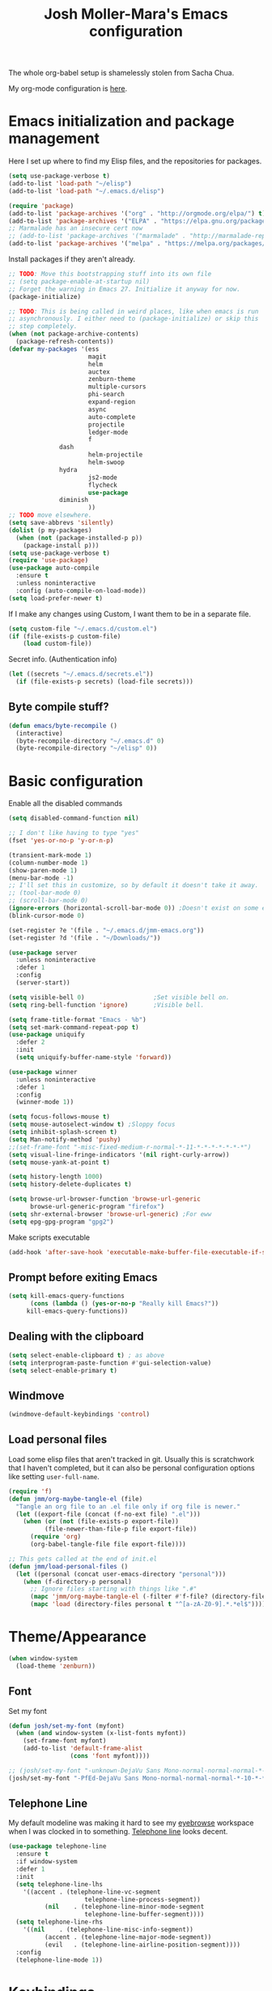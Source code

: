 #+TITLE: Josh Moller-Mara's Emacs configuration
#+OPTIONS: toc:1 h:4

The whole org-babel setup is shamelessly stolen from Sacha Chua.

My org-mode configuration is [[./jmm-org-config.org][here]].
* Emacs initialization and package management
  Here I set up where to find my Elisp files, and the repositories for
  packages.
#+begin_src emacs-lisp
(setq use-package-verbose t)
(add-to-list 'load-path "~/elisp")
(add-to-list 'load-path "~/.emacs.d/elisp")

(require 'package)
(add-to-list 'package-archives '("org" . "http://orgmode.org/elpa/") t)
(add-to-list 'package-archives '("ELPA" . "https://elpa.gnu.org/packages/") t)
;; Marmalade has an insecure cert now
;; (add-to-list 'package-archives '("marmalade" . "http://marmalade-repo.org/packages/") t)
(add-to-list 'package-archives '("melpa" . "https://melpa.org/packages/") t)
#+end_src

  Install packages if they aren't already.

#+BEGIN_SRC emacs-lisp
;; TODO: Move this bootstrapping stuff into its own file
;; (setq package-enable-at-startup nil)
;; Forget the warning in Emacs 27. Initialize it anyway for now.
(package-initialize)

;; TODO: This is being called in weird places, like when emacs is run
;; asynchronously. I either need to (package-initialize) or skip this
;; step completely.
(when (not package-archive-contents)
  (package-refresh-contents))
(defvar my-packages '(ess
                      magit
                      helm
                      auctex
                      zenburn-theme
                      multiple-cursors
                      phi-search
                      expand-region
                      async
                      auto-complete
                      projectile
                      ledger-mode
                      f
		      dash
                      helm-projectile
                      helm-swoop
		      hydra
                      js2-mode
                      flycheck
                      use-package
		      diminish
                      ))
;; TODO move elsewhere.
(setq save-abbrevs 'silently)
(dolist (p my-packages)
  (when (not (package-installed-p p))
    (package-install p)))
(setq use-package-verbose t)
(require 'use-package)
(use-package auto-compile
  :ensure t
  :unless noninteractive
  :config (auto-compile-on-load-mode))
(setq load-prefer-newer t)
#+END_SRC

  If I make any changes using Custom, I want them to be in a separate file.
#+begin_src emacs-lisp
  (setq custom-file "~/.emacs.d/custom.el")
  (if (file-exists-p custom-file)
      (load custom-file))
#+end_src

  Secret info. (Authentication info)
#+begin_src emacs-lisp
  (let ((secrets "~/.emacs.d/secrets.el"))
    (if (file-exists-p secrets) (load-file secrets)))
#+end_src

** Byte compile stuff?

#+begin_src emacs-lisp
(defun emacs/byte-recompile ()
  (interactive)
  (byte-recompile-directory "~/.emacs.d" 0)
  (byte-recompile-directory "~/elisp" 0))
#+end_src

* Basic configuration

Enable all the disabled commands
#+begin_src emacs-lisp
  (setq disabled-command-function nil)
#+end_src

#+begin_src emacs-lisp
;; I don't like having to type "yes"
(fset 'yes-or-no-p 'y-or-n-p)

(transient-mark-mode 1)
(column-number-mode 1)
(show-paren-mode 1)
(menu-bar-mode -1)
;; I'll set this in customize, so by default it doesn't take it away.
;; (tool-bar-mode 0)
;; (scroll-bar-mode 0)
(ignore-errors (horizontal-scroll-bar-mode 0)) ;Doesn't exist on some earlier emacs
(blink-cursor-mode 0)

(set-register ?e '(file . "~/.emacs.d/jmm-emacs.org"))
(set-register ?d '(file . "~/Downloads/"))

(use-package server
  :unless noninteractive
  :defer 1
  :config
  (server-start))

(setq visible-bell 0)                   ;Set visible bell on.
(setq ring-bell-function 'ignore)       ;Visible bell.

(setq frame-title-format "Emacs - %b")
(setq set-mark-command-repeat-pop t)
(use-package uniquify
  :defer 2
  :init
  (setq uniquify-buffer-name-style 'forward))

(use-package winner
  :unless noninteractive
  :defer 1
  :config
  (winner-mode 1))

(setq focus-follows-mouse t)
(setq mouse-autoselect-window t) ;Sloppy focus
(setq inhibit-splash-screen t)
(setq Man-notify-method 'pushy)
;;(set-frame-font "-misc-fixed-medium-r-normal-*-11-*-*-*-*-*-*-*")
(setq visual-line-fringe-indicators '(nil right-curly-arrow))
(setq mouse-yank-at-point t)

(setq history-length 1000)
(setq history-delete-duplicates t)

(setq browse-url-browser-function 'browse-url-generic
      browse-url-generic-program "firefox")
(setq shr-external-browser 'browse-url-generic) ;For eww
(setq epg-gpg-program "gpg2")
#+end_src

Make scripts executable
#+begin_src emacs-lisp
(add-hook 'after-save-hook 'executable-make-buffer-file-executable-if-script-p)
#+end_src

** Prompt before exiting Emacs

#+begin_src emacs-lisp
(setq kill-emacs-query-functions
      (cons (lambda () (yes-or-no-p "Really kill Emacs?"))
     kill-emacs-query-functions))
#+end_src

** Dealing with the clipboard
#+begin_src emacs-lisp
(setq select-enable-clipboard t) ; as above
(setq interprogram-paste-function #'gui-selection-value)
(setq select-enable-primary t)
#+end_src
** Windmove
#+begin_src emacs-lisp
(windmove-default-keybindings 'control)
#+end_src
** Load personal files

   Load some elisp files that aren't tracked in git. Usually this is
   scratchwork that I haven't completed, but it can also be personal
   configuration options like setting ~user-full-name~.

#+BEGIN_SRC emacs-lisp
(require 'f)
(defun jmm/org-maybe-tangle-el (file)
  "Tangle an org file to an .el file only if org file is newer."
  (let ((export-file (concat (f-no-ext file) ".el")))
    (when (or (not (file-exists-p export-file))
	      (file-newer-than-file-p file export-file))
      (require 'org)
      (org-babel-tangle-file file export-file))))

;; This gets called at the end of init.el
(defun jmm/load-personal-files ()
  (let ((personal (concat user-emacs-directory "personal")))
    (when (f-directory-p personal)
      ;; Ignore files starting with things like ".#"
      (mapc 'jmm/org-maybe-tangle-el (-filter #'f-file? (directory-files personal t "^[a-zA-Z0-9].*.*org$")))
      (mapc 'load (directory-files personal t "^[a-zA-Z0-9].*.*el$")))))
#+END_SRC

* Theme/Appearance
#+begin_src emacs-lisp
(when window-system
  (load-theme 'zenburn))
#+end_src
** Font
Set my font
#+BEGIN_SRC emacs-lisp
(defun josh/set-my-font (myfont)
  (when (and window-system (x-list-fonts myfont))
    (set-frame-font myfont)
    (add-to-list 'default-frame-alist
                 (cons 'font myfont))))

;; (josh/set-my-font "-unknown-DejaVu Sans Mono-normal-normal-normal-*-10-*-*-*-m-0-iso10646-1")
(josh/set-my-font "-PfEd-DejaVu Sans Mono-normal-normal-normal-*-10-*-*-*-m-0-iso10646-1")
#+END_SRC
** Telephone Line
   My default modeline was making it hard to see my [[https://github.com/wasamasa/eyebrowse][eyebrowse]]
   workspace when I was clocked in to something. [[https://github.com/dbordak/telephone-line][Telephone line]] looks
   decent.

#+BEGIN_SRC emacs-lisp
(use-package telephone-line
  :ensure t
  :if window-system
  :defer 1
  :init
  (setq telephone-line-lhs
	'((accent . (telephone-line-vc-segment
                     telephone-line-process-segment))
          (nil    . (telephone-line-minor-mode-segment
                     telephone-line-buffer-segment))))
  (setq telephone-line-rhs
	'((nil    . (telephone-line-misc-info-segment))
          (accent . (telephone-line-major-mode-segment))
          (evil   . (telephone-line-airline-position-segment))))
  :config
  (telephone-line-mode 1))
#+END_SRC

* Keybindings

#+begin_src emacs-lisp
;; (bind-key "C-x g" 'gnus)
;; (bind-key "C-x C-a" 'artist-mode)
(bind-key "C-x C-b" 'ibuffer)
(bind-key "<f9> m" 'magit-status)
(define-key (current-global-map) [remap imenu] 'helm-imenu)
;; Replaced with helm
#+end_src
** Keybindings to load org
   Again, most of my org-mode configuration is [[./jmm-org-config.org][here]], but for some dumb
   reason I'm trying to get my emacs startup time fast (which is dumb
   because I just keep a daemon running and use ~emacsclient~ 🤷), so
   I don't load my org config until org is actually loaded. These are
   some keybindings I use to load org.

#+BEGIN_SRC emacs-lisp
(use-package org
  :ensure org-plus-contrib
  :bind (("C-c c" . org-capture)
	 ("C-c a" . org-agenda)
	 ("C-c l" . org-store-link)
	 ("C-c L" . org-insert-link-global)
	 ("C-c o" . org-open-at-point-global)
	 ("<f12>" . jmm/org-default-agenda)
	 ("<f9> i" .  jmm/org-export-ical-stuff)
	 ("<f9> j" . josh/helm-org-jump)
	 ("<f9> z" . josh/helm-org-clock-in2)
	 ("<f9> J" . jmm/helm-org-jump-project))
  :mode ("\\.org\\'" . org-mode))
#+END_SRC

* Autosaves and backups

Autosaves
#+begin_src emacs-lisp
;; Put autosave files (ie #foo#) in one place, *not*
;; scattered all over the file system!
(defvar autosave-dir
 "~/emacs_autosaves/")

(make-directory autosave-dir t)

(defun auto-save-file-name-p (filename)
  (string-match "^#.*#$" (file-name-nondirectory filename)))

(defun make-auto-save-file-name ()
  (concat autosave-dir
   (if buffer-file-name
      (concat "#" (file-name-nondirectory buffer-file-name) "#")
    (expand-file-name
     (concat "#%" (buffer-name) "#")))))
#+end_src

Backups
Put backup files (ie foo~) in one place too. (The backup-directory-alist
list contains regexp=>directory mappings; filenames matching a regexp are
backed up in the corresponding directory. Emacs will mkdir it if necessary.)
#+begin_src emacs-lisp
  (defvar backup-dir "~/emacs_backups/")
  (make-directory backup-dir t)
  (setq backup-directory-alist (list (cons ".dreams." ".") (cons "." backup-dir)))
#+end_src

* Autocompletion, Hippie expand

#+begin_src emacs-lisp
(bind-key "M-?" 'hippie-expand)
#+end_src

** Hippie Expand stuff:

#+begin_src emacs-lisp
(setq hippie-expand-try-functions-list (quote (try-complete-file-name-partially try-complete-file-name try-expand-all-abbrevs try-expand-list try-expand-line try-expand-dabbrev try-expand-dabbrev-all-buffers try-expand-dabbrev-from-kill try-complete-lisp-symbol-partially try-complete-lisp-symbol try-expand-dict-command)))
#+end_src

#+begin_src emacs-lisp
(defun he-dict-command-beg ()
  (let ((p))
    (save-excursion
      (backward-word 1)
      (setq p (point)))
    p))

(defun try-expand-dict-command (old)
  (unless old
    (he-init-string (he-dict-command-beg) (point))
    (setq he-expand-list (sort
			  (all-completions he-search-string (mapcar 'list (ispell-lookup-words (concat old "*") ispell-complete-word-dict)))
			  'string-lessp)))
  (while (and he-expand-list
              (he-string-member (car he-expand-list) he-tried-table))
    (setq he-expand-list (cdr he-expand-list)))
  (if (null he-expand-list)
      (progn
	(when old (he-reset-string))
	())
    (he-substitute-string (car he-expand-list))
    (setq he-tried-table (cons (car he-expand-list) (cdr he-tried-table)))
    (setq he-expand-list (cdr he-expand-list))
    t))
#+end_src

* Compiling conveniences

#+begin_src emacs-lisp
(require 'compile)
(add-hook 'c++-mode-hook
	  (lambda ()
	    (unless (file-exists-p "Makefile")
	      (set (make-local-variable 'compile-command)
		   ;; emulate make's .c.o implicit pattern rule, but with
		   ;; different defaults for the CC, CPPFLAGS, and CFLAGS
		   ;; variables:
		   ;; $(CC) -c -o $@ $(CPPFLAGS) $(CFLAGS) $<
		   (let ((file (file-name-nondirectory buffer-file-name)))
		     (format "%s %s %s -o %s"
			     (or (getenv "CPP") "g++")
			     (or (getenv "CFLAGS") "-g -Os")
			     file
			     (file-name-sans-extension file)
			     ))))))
#+end_src

#+begin_src emacs-lisp
(bind-key "<f9> <f9>" 'recompile)
#+end_src

#+begin_src emacs-lisp
(setq compilation-scroll-output 1)
#+end_src

* Spelling

#+begin_src emacs-lisp
(setq-default ispell-program-name "hunspell")
(setq-default ispell-grep-command "grep")
(setq-default ispell-grep-options "-iE")
(setq-default ispell-complete-word-dict "/usr/share/dict/american-english")
(setq-default ispell-silently-savep t)
;; (use-package rw-hunspell
;;   :after flyspell)
#+end_src

#+begin_src emacs-lisp
(add-hook `text-mode-hook `flyspell-mode)
(add-hook `latex-mode-hook `flyspell-mode)
(add-hook `tex-mode-hook `flyspell-mode)
(add-hook `bibtex-mode-hook `flyspell-mode)
#+end_src

** Accepting previous misspelled words

#+begin_src emacs-lisp
(defun flyspell-accept-prev (position &optional savetype)
  "Accept the previously mispelled word onscreen. Defaults saving to session, but optional savetype can save to personal dict"
  (interactive "d")
  (or savetype (setq savetype 'session))
  (let ((top (window-start))
	(bot (window-end))
	correctpos)
    (save-excursion
      (save-restriction
	(narrow-to-region top bot)
	(overlay-recenter (point))

	  (let ((overlay-list (overlays-in (point-min) position))
		(new-overlay 'dummy-value))

	    ;; search for previous (new) flyspell overlay
	    (while (and new-overlay
			(or (not (flyspell-overlay-p new-overlay))
			    ;; check if its face has changed
			    (not (eq (get-char-property
				      (overlay-start new-overlay) 'face)
				     'flyspell-incorrect))))
	      (setq new-overlay (car-safe overlay-list))
	      (setq overlay-list (cdr-safe overlay-list)))

	    ;; if nothing new exits new-overlay should be nil
	    (if new-overlay ;; the length of the word may change so go to the start
		(setq correctpos
		      (overlay-start new-overlay))))

	(when correctpos
	  (save-excursion
	    (goto-char correctpos)
	    (let ((cursor-location (point))
		  (opoint (point))
		  (word (flyspell-get-word)))
	      (if (consp word)
		  (let ((start (car (cdr word)))
			(end (car (cdr (cdr word))))
			(word (car word))
			poss ispell-filter)
		    (flyspell-do-correct savetype poss word cursor-location start end opoint)
		    (ispell-pdict-save t))))))))))

(defun flyspell-accept-prev-save (position)
  "Save the previously mispelled word. See flyspell-accept-prev"
  (interactive "d")
  (flyspell-accept-prev position 'save))

(add-hook 'flyspell-mode-hook
 (lambda ()
   (define-key flyspell-mode-map (kbd "C-M-;") 'flyspell-accept-prev)
   (define-key flyspell-mode-map (kbd "C-:") 'flyspell-accept-prev-save)
   ))
#+end_src

* LaTeX

#+begin_src emacs-lisp
(setq latex-run-command "pdflatex")
(setq tex-output-extension ".pdf")
#+end_src

#+begin_src emacs-lisp
(add-hook `latex-mode-hook (lambda () (defun tex-view ()
  (interactive)
  (tex-send-command "evince" (tex-append tex-print-file ".pdf") t))))
#+end_src

Make it easier to insert Greek symbols
#+begin_src emacs-lisp
  (add-hook 'LaTeX-mode-hook 'LaTeX-math-mode)
#+end_src

** Bibtex stuff (no longer needed?)
#+begin_src emacs-lisp
(add-hook 'latex-mode-hook
	  (lambda ()
	    (defun tex-bibtex-file ()
	      "Run BibTeX on the current buffer's file."
	      (interactive)
	      (if (tex-shell-running)
		  (tex-kill-job)
		(tex-start-shell))
	      (let* (shell-dirtrack-verbose
		     (source-file (tex-main-file))
		     (tex-out-file
		      (tex-append (file-name-nondirectory source-file) ""))
		     (file-dir (file-name-directory (expand-file-name source-file))))
		(tex-send-command tex-shell-cd-command file-dir)
		(tex-send-command tex-bibtex-command tex-out-file))
	      (tex-display-shell))))
#+end_src

** AUCTeX and skeletons
#+begin_src emacs-lisp
  ;; AUCTeX
  ;; (setq load-path (append load-path "~/.emacs.d/elpa/auctex-11.87.2/"))
  ;; (load "auctex.el" nil t t)
  ;; (load "preview-latex.el" nil t t)
  (setq TeX-auto-save t)
  (setq TeX-parse-self t)
  (setq-default TeX-master nil)
  (add-hook 'LaTeX-mode-hook 'TeX-PDF-mode) ;use pdflatex by default

  (add-hook 'LaTeX-mode-hook 'turn-on-reftex)
  (setq reftex-plug-into-AUCTeX t)

  (setq skeleton-end-newline nil)
  (add-hook 'LaTeX-mode-hook
   (lambda ()
     (define-key LaTeX-mode-map (kbd "` v (") 'latex-skeleton-left-paren)
     (define-key LaTeX-mode-map (kbd "` v [") 'latex-skeleton-left-bracket)
     (define-key LaTeX-mode-map (kbd "` v {") 'latex-skeleton-left-brace)
     (define-key LaTeX-mode-map (kbd "` v t") 'latex-math-text)
     (define-key LaTeX-mode-map (kbd "` v $") 'quoted-parens)
     (define-key LaTeX-mode-map (kbd "` v %") 'quoted-brackets)
     ))

  (define-skeleton latex-skeleton-left-paren
    "Insert \\left( ... \\right)."
    nil "\\left(" _ "\\right)")

  (define-skeleton latex-skeleton-left-bracket
    "Insert \\left[ ... \\right]."
    nil "\\left[" _ "\\right]")

  (define-skeleton latex-skeleton-left-brace
    "Insert \\left\\{ ... \\right\\}."
    nil "\\left\\{" _ "\\right\\}")

  (define-skeleton latex-math-text
    "Insert \\text{ ... }."
    nil "\\text{" _ "}")

  (define-skeleton quoted-parens
    "Insert \\( ... \\)."
    nil "\\(" _ "\\)")

  (define-skeleton quoted-brackets
    "Insert \\[ ... \\]."
    nil "\\[" _ "\\]")
#+end_src
** AUCTeX handling errors
Sometimes AUCTex can't parse errors correctly, prompting you to create a directory
#+begin_src emacs-lisp
(setq LaTeX-command-style '(("" "%(PDF)%(latex) -file-line-error %S%(PDFout)")))
#+end_src
* R/ESS
  This seems to be necessary when installing ESS from MELPA.
#+begin_src emacs-lisp
(use-package ess
  :ensure t
  :mode (("\\.[rR]\\'" . R-mode)
	 ("\\.[rR]profile\\'" . R-mode)
	 ("NAMESPACE\\'" . R-mode)
	 ("\\.jl\\'" . ess-julia-mode)
	 ("\\.[jJ][aA][gG]\\'" . ess-jags-mode))
  :config 
   ;; I like how ESS previously indented continuations as it makes ggplot
   ;; code easier to read.
  (add-to-list 'ess-style-alist
		       '(MY-STYLE
			 (ess-indent-level . 4)
			 (ess-first-continued-statement-offset . 4)
			 (ess-continued-statement-offset . 0)
			 (ess-brace-offset . 0)
			 (ess-arg-function-offset . 4)
			 (ess-arg-function-offset-new-line . '(4))
			 (ess-expression-offset . 4)
			 (ess-else-offset . 0)
			 (ess-close-brace-offset . 0)))
  (setq ess-default-style 'MY-STYLE))
#+end_src

#+begin_src emacs-lisp
  (setq comint-scroll-to-bottom-on-input t)
  (setq comint-scroll-to-bottom-on-output t)
  (setq comint-move-point-for-output t)

  (add-hook 'ess-mode-hook
            (lambda ()
              (flyspell-prog-mode)
              (auto-complete-mode 1)
              (ac-flyspell-workaround)))

  (add-hook 'inferior-ess-mode-hook
            (lambda ()
              (auto-complete-mode 1)))

  (autoload 'ess-rdired "ess-rdired"
    "View *R* objects in a dired-like buffer." t)
#+end_src
** JAGS
#+begin_src emacs-lisp
;; (require 'ess-jags-d)
#+end_src

** View an object
#+begin_src emacs-lisp
  (defun ess-dump-object-into-view-buffer (object)
    "Edit an ESS object in its view buffer."
    (interactive
     (progn
       (ess-force-buffer-current "Process to dump from: ")
       (if (ess-ddeclient-p)
           (list (read-string "Object to edit: "))
         (ess-read-object-name "Object to edit"))))
    (ess-execute (ess-rdired-get object)
               nil "R view" ))

  (eval-after-load "ess-mode"
    '(define-key ess-mode-map (kbd "C-c v") 'ess-dump-object-into-view-buffer))
#+end_src

** Clear the shell
#+begin_src emacs-lisp
(defun clear-shell ()
   (interactive)
   (let ((old-max comint-buffer-maximum-size))
     (setq comint-buffer-maximum-size 0)
     (comint-truncate-buffer)
     (setq comint-buffer-maximum-size old-max)))
#+end_src

** Truncate automatically
#+begin_src emacs-lisp
  (setq comint-buffer-maximum-size 2000)
  (add-hook 'comint-output-filter-functions
            'comint-truncate-buffer)
#+end_src
* ERC
I don't really use ERC anymore.
#+begin_src emacs-lisp
(use-package erc
  :commands (erc)
  :init
  (setq erc-nick "emdash"
        erc-server "localhost"
        erc-port "1799")
  (setq erc-auto-query 'bury)
  :config
  (require 'erc-services)
  (erc-services-mode 1))
#+end_src
** Notify
#+begin_src emacs-lisp
;;list of regexpes ignored by tray icon
(defun erc-tray-change-state (arg)
  "Enables or disable blinking, depending on arg"
  (if arg
      (shell-command-to-string
       "echo B > /tmp/tray_daemon_control")
    (shell-command-to-string
     "echo b > /tmp/tray_daemon_control")))
(defun erc-tray-update-state ()
  "Updates the state of the tray icon according to the contents
of erc-modified-channels-alist"
  (interactive)
  (let ((blinkify nil))
    (mapc (lambda (el)
	    (when (string-match "erc-current-nick-face" (face-name (nthcdr 2 el)))
	      (setq blinkify t)))
	  erc-modified-channels-alist)
    (erc-tray-change-state blinkify)))
(when window-system
  (add-hook 'erc-track-list-changed-hook 'erc-tray-update-state))
(setq erc-track-exclude-types '("JOIN" "NICK" "PART" "QUIT"))
#+end_src

** More notify stuff
#+begin_src emacs-lisp
  ;; Notify my when someone mentions my nick.
  (defun erc-global-notify (matched-type nick msg)
    (interactive)
    (when (eq matched-type 'current-nick)
      (shell-command
       (concat "notify-send -t 4000 -c \"im.received\" \""
               (car (split-string nick "!"))
               " mentioned your nick\" \""
               msg
               "\""))))
  (add-hook 'erc-text-matched-hook 'erc-global-notify)
#+end_src
** Timestamp
#+begin_src emacs-lisp
(make-variable-buffer-local
 (defvar erc-last-datestamp nil))

(defun ks-timestamp (string)
  (erc-insert-timestamp-left string)
  (let ((datestamp (erc-format-timestamp (current-time) erc-datestamp-format)))
    (unless (string= datestamp erc-last-datestamp)
      (erc-insert-timestamp-left datestamp)
      (setq erc-last-datestamp datestamp))))


(setq erc-timestamp-only-if-changed-flag t
      erc-timestamp-format "%H:%M "
      erc-datestamp-format " === [%Y-%m-%d %a] ===\n" ; mandatory ascii art
      erc-fill-prefix "      "
      erc-insert-timestamp-function 'ks-timestamp)
#+end_src

* rcirc
#+begin_src emacs-lisp
(use-package rcirc
  :commands (rcirc)
  :init
  (setq rcirc-debug-flag t)
  (setq rcirc-default-nick "emdash")
  (setq rcirc-default-user-name "joshm")
  (setq rcirc-default-full-name "Josh Moller-Mara")
  (setq rcirc-buffer-maximum-lines 2000)
  :config
  ;; Adjust the colours of one of the faces.
  (set-face-foreground 'rcirc-my-nick "red" nil)
  (add-hook 'rcirc-mode-hook (lambda ()
			       (flyspell-mode 1)))
  (add-hook 'rcirc-mode-hook
            (lambda ()
              (rcirc-track-minor-mode 1))))
#+end_src
** Reconnect after disconnect

#+begin_src emacs-lisp
  (eval-after-load 'rcirc
    '(defun-rcirc-command reconnect (arg)
       "Reconnect the server process."
       (interactive "i")
       (unless process
         (error "There's no process for this target"))
       (let* ((server (car (process-contact process)))
              (port (process-contact process :service))
              (nick (rcirc-nick process))
              channels query-buffers)
         (dolist (buf (buffer-list))
           (with-current-buffer buf
             (when (eq process (rcirc-buffer-process))
               (remove-hook 'change-major-mode-hook
                            'rcirc-change-major-mode-hook)
               (if (rcirc-channel-p rcirc-target)
                   (setq channels (cons rcirc-target channels))
                 (setq query-buffers (cons buf query-buffers))))))
         (delete-process process)
         (rcirc-connect server port nick
                        rcirc-default-user-name
                        rcirc-default-full-name
                        channels))))
#+end_src

** Load rcirc-notify
#+begin_src emacs-lisp
(use-package rcirc-notify
  :after rcirc)
#+end_src

** Load rcirc color
#+begin_src emacs-lisp
(use-package rcirc-colo
  :after rcirc)
#+end_src

** Display IRC activity in window manager
   I have a toolbar in my window manager that lets me see things like
   CPU usage, memory, etc. So I thought it'd be useful to also display
   IRC activity. This just passes rcirc's activity string to a script
   that updates the toolbar.
#+BEGIN_SRC emacs-lisp
  (defun josh/rcirc-activity-report ()
    "Report rcirc activity to the window manager, which displays it"
    (start-process "LogTime"
                     (get-buffer-create " *josh-rcirc-buffer*")
                     "~/.sawfish/scripts/rcirc-update.sh"
                     rcirc-activity-string))

  (add-hook 'rcirc-update-activity-string-hook 'josh/rcirc-activity-report)
#+END_SRC
* Scheme
#+begin_src emacs-lisp
(setq scheme-program-name "csi")

(defun run-half-scheme () "
   Run Scheme in half a window."
   (interactive)
   (split-window-vertically nil)
   (other-window 1)
   (call-interactively 'run-scheme))

(add-hook 'scheme-mode-hook
 (lambda ()
   (define-key scheme-mode-map (kbd "C-c C-s") 'run-half-scheme)
   ))
#+end_src
* C
#+begin_src emacs-lisp
(setq-default c-basic-offset 8)
(setq c-default-style "gnu")
#+end_src
* Clojure

  CIDER is one of the best environments I've worked in. Give it (and
  Clojure) a try it you haven't already.

#+BEGIN_SRC emacs-lisp
(use-package cider
  :ensure t
  :mode (("\\.cljs\\'" . clojurescript-mode)
	 ("\\.cljc\\'" . clojurec-mode)
	 ("\\(?:build\\|profile\\)\\.boot\\'" . clojure-mode)
	 ("\\.\\(clj\\|dtm\\|edn\\)\\'" . clojure-mode))
  :init
  ;; Handy stuff for starting up figwheel
  (setq cider-default-cljs-repl
      "(do (require 'figwheel-sidecar.repl-api)
           (figwheel-sidecar.repl-api/start-figwheel!)
           (figwheel-sidecar.repl-api/cljs-repl))")
  :hook ((clojure-mode . aggressive-indent-mode)))

(use-package aggressive-indent
  :ensure t
  :after cider)
#+END_SRC
** clj-refactor

   Some handy refactoring things for Clojure. A lot of it is already in Clojure-mode
#+BEGIN_SRC emacs-lisp
(defun clojure-refactor-hook-fn ()
  (clj-refactor-mode 1)
  (yas-minor-mode 1)
  (cljr-add-keybindings-with-prefix "C-c C-m"))

(use-package clj-refactor
  :ensure t
  :after cider
  :hook (clojure-mode . clojure-refactor-hook-fn))
#+END_SRC

* Shells
#+begin_src emacs-lisp
(defun run-half-shell ()
   "Run a shell in half a window."
   (interactive)
   (split-window-vertically nil)
   ;; (other-window 1)
   (shell (concat (buffer-name) " shell")))

(bind-key "C-x 4 s" 'run-half-shell)
#+end_src
** Shell pop
   [[https://github.com/kyagi/shell-pop-el][Shell pop]] is kinda handy for shells. I still mostly just use xterms
   (see the `start-xterm` function), but maybe I'll switch to `ansi-term` in Emacs.
#+BEGIN_SRC emacs-lisp
(use-package shell-pop
  :if window-system
  :unless noninteractive
  :ensure t
  :bind ("C-c t" . shell-pop)
  :init
  (setq shell-pop-shell-type '("ansi-term" "*ansi-term*"
			       (lambda ()
				 (ansi-term shell-pop-term-shell))))
  (setq shell-pop-universal-key "C-c t"))
#+END_SRC

* Encryption
#+begin_src emacs-lisp
(require 'epa-file)			;So we can encrypt authinfo
(setq epa-file-cache-passphrase-for-symmetric-encryption t) ;So it doesn't ask for password multiple times
#+end_src
  Put the following on the top of files to encrypt them to myself.
  May need to run "normal-mode" to set the file local variables.
  Also, remember that just because files are encrypted to you does not
  mean they're signed by you. So when encrypting stuff for yourself,
  you may want to sign it.
#+begin_src emacs-lisp
  (set-register ?G "-*- epa-file-encrypt-to: (\"j.moller-mara@berkeley.edu\") -*-\n")
#+end_src
* BBDB
#+begin_src emacs-lisp
(use-package bbdb
  :defer t
  :config (progn
	    (bbdb-initialize 'gnus 'message)
	    (setq bbdb-use-pop-up nil)              ;Don't pop up
	    (setq bbdb-quiet-about-name-mismatches nil)))
#+end_src
* GNUS
  I don't really use GNUS much anymore. I used to use it for email,
  news groups (when CS classes at Berkeley had them before Piazza),
  and reading RSS feeds.
#+begin_src emacs-lisp
(setq mail-user-agent 'gnus-user-agent)	;Uses Message mode instead of mail mode
#+end_src
** Spoofing dates
#+begin_src emacs-lisp
(defun gnus-date-spoof ()
  (interactive)
  (message-generate-headers '(Date))
  (setq message-deletable-headers (delq 'Date message-deletable-headers))
  (message "Deletable headers are %s %s" message-deletable-headers "(DONT FORGET SMTPMAIL-FQDN)"))

(defun gnus-date-unspoof ()
  (interactive)
  (add-to-list 'message-deletable-headers 'Date)
  (message "Deletable headers are %s" message-deletable-headers))
#+end_src

** Kill IMAP
Sometimes IMAP freezes, so I like to be able to kill it.
#+begin_src emacs-lisp
(defun kill-imap ()
  "Kill openssl imap"
  (interactive)
  ;; (delete-process "imap")
  (mapc (lambda (x) (if (string-match "imap" (process-name x)) (delete-process x))) (process-list)))
#+end_src

** Espeak article
   Read an article out loud
#+begin_src emacs-lisp
(defun josh/espeak-article (&optional arg)
  "Select the gnus article and read it"
  (interactive "P")
  (with-current-buffer gnus-article-buffer
    (save-excursion
      (save-restriction
        (widen)
        (when (article-goto-body)
          (let* ((wpm (number-to-string (* (if arg arg 5) 100)))
                 (process (start-process "espeak-process" " *espeak-gnus*" "espeak" "-a" "200" "-v" "english-us" "-s" wpm)))
            (process-send-region process (point) (point-max))
            (process-send-string process "\n")
            (process-send-eof process)))))))

;; (bind-key "<f9> e" 'josh/espeak-article)
#+end_src

** Go to RSS link in browser
   This code basically gives me a hotkey ("v") that allows me to
   quickly open the link titled "link" in an external browser. This is
   pretty useful for RSS feeds when I'm interested in an article and
   want to read more.
#+BEGIN_SRC emacs-lisp
(defun josh/get-link-info-at-point ()
  "Return a cons of the link's text and url"
  (let* ((widget (widget-at (point)))
         (start (widget-get widget :from))
         (end (widget-get widget :to)))
    (cons (if start
              (buffer-substring-no-properties start end))
          (widget-get widget :value))))

(defun josh/get-all-links ()
  "Return a list of links in the buffer"
  (let (links)
    (save-excursion
      (goto-char (point-min))
      (while (progn
               (let ((skip (text-property-any (point) (point-max) 'help-echo nil)))
                 (if (or (eobp)
                         (not (setq skip (text-property-not-all skip (point-max)
                                                                'help-echo nil))))
                     nil
                   (progn
                     (goto-char skip)
                     (setq links (cons (josh/get-link-info-at-point) links)))))))
    links)))

(defun josh/gnus-follow-link ()
  "Find the link named \"link\" and follow it in the browser"
  (interactive)
  (with-current-buffer gnus-article-buffer
    (let ((link
           (-filter (lambda (x) (and (stringp (car x)) (string-match "link" (car x))))
                    (josh/get-all-links))))
      (if link
          (funcall shr-external-browser (cdar link))))))

(add-hook 'gnus-summary-mode-hook
          (lambda ()
            (local-set-key (kbd "v") 'josh/gnus-follow-link)))
#+END_SRC
* Dired
** Listing switches
#+begin_src emacs-lisp
(setq dired-listing-switches "-alhv")
#+end_src
** Other settings
   I usually want to copy recursively. Don't ask me each time.
#+BEGIN_SRC emacs-lisp
  (setq dired-recursive-copies 'always)
#+END_SRC

  Apparently you can change permissions in ~wdired~
#+BEGIN_SRC emacs-lisp
(setq wdired-allow-to-change-permissions t)
#+END_SRC
** Dired-X
Because dired-jump is pretty useful
#+begin_src emacs-lisp
(use-package dired-x
  :init
  (setq dired-bind-jump nil)
  :commands (dired-jump))
#+end_src
** Jump to dired buffer
   This is similar to ~dired-jump~, but it'll try to find the file in
   a dired buffer that's already open (most usefully when the file is
   listed in a subdirectory of a dired buffer). Otherwise it just
   calls ~~dired-jump~.
#+BEGIN_SRC emacs-lisp
(autoload 'get-buffers-matching-mode "helm-swoop")
(defun jmm/dired-jump ()
  "Like `dired-jump', but prefer an already open dired that contains the parent directory as a subdir."
  (interactive)
  (let* ((file (or buffer-file-name
		   (and (eq major-mode 'dired-mode) (directory-file-name (dired-current-directory)))
		   default-directory))
	 (dir (if file (file-name-directory file) default-directory))
	 ;; TODO: Sort this based on specificity or recency
	 (updir (car (-filter (lambda (buf)
				(with-current-buffer buf
				  (member dir (-map 'car dired-subdir-alist))))
			      (get-buffers-matching-mode 'dired-mode)))))
    (if updir
	(progn
	  (switch-to-buffer updir)
	  ;; This part's taken from dired-jump's definition in dired-x
	  (when file
	    (or (dired-goto-file file)
		;; If we didn't succeed (maybe the line was killed?)
		;; refresh and try again
		(progn
		  (dired-insert-subdir (file-name-directory file))
		  (dired-goto-file file))
		;; I've never used omitting, but it's here for completeness
		;; Toggle omitting, if it is on, and try again.
		(when dired-omit-mode
		  (dired-omit-mode)
		  (dired-goto-file file)))))
      (dired-jump))))
(bind-key "C-x C-j" 'jmm/dired-jump)
#+END_SRC

** Copying remote file paths
   Sometimes I want to get the remote file path name, in order to make it easier to rsync and scp.
#+BEGIN_SRC emacs-lisp
(defun josh/dired-copy-remote-filename ()
  "Copy the file names of marked files in a way that's easy to
paste into a terminal. Hopefully understandable by rsync or scp."
  (interactive)
  (let ((string
         (mapconcat 'identity
                    (mapcar (lambda (path)
                              (if (tramp-tramp-file-p path)
                                  (let* ((dissect (tramp-dissect-file-name path))
                                         (user (tramp-file-name-user dissect))
                                         (host (tramp-file-name-host dissect))
                                         (loc (tramp-file-name-localname dissect)))
                                    (concat (if user (concat user "@")) host ":" "\"" (shell-quote-argument loc) "\"")
                                    )
                                (concat "\"" (shell-quote-argument path) "\"")))
                            (dired-get-marked-files))
                    " ")))
    (kill-new string)
    (gui-set-selection 'PRIMARY string)   ;So I can middle click paste it into xterm
    (message "%s" string)))

(eval-after-load 'dired
                     '(define-key dired-mode-map (kbd "W") 'josh/dired-copy-remote-filename))
#+END_SRC

** Opening files with xdg-open

#+BEGIN_SRC emacs-lisp
    (defun xah-open-in-external-app ()
    "Open the current file or dired marked files in external app.
  The app is chosen from your OS's preference.

  URL `http://ergoemacs.org/emacs/emacs_dired_open_file_in_ext_apps.html'
  Version 2015-01-26"
    (interactive)
    (let* (
           (xah-file-list
            (if (string-equal major-mode "dired-mode")
                (dired-get-marked-files)
              (list (buffer-file-name))))
           (xah-do-it-p (if (<= (length xah-file-list) 5)
                         t
                       (y-or-n-p "Open more than 5 files? "))))

      (when xah-do-it-p
        (cond
         ((string-equal system-type "windows-nt")
          (mapc
           (lambda (fPath)
             (w32-shell-execute "open" (replace-regexp-in-string "/" "\\" fPath t t))) xah-file-list))
         ((string-equal system-type "darwin")
          (mapc
           (lambda (fPath) (shell-command (format "open \"%s\"" fPath)))  xah-file-list))
         ((string-equal system-type "gnu/linux")
          (mapc
           (lambda (fPath) (let ((process-connection-type nil)) (start-process "" nil "xdg-open" fPath))) xah-file-list))))))

    (add-hook 'dired-mode-hook '(lambda () 
                                  (local-set-key (kbd "E") 'xah-open-in-external-app)))
#+END_SRC

** Playing files with mpv
#+BEGIN_SRC emacs-lisp
(defvar jmm/mpv-program-alternates
  '(("mpvappendscrobble")
    ("mpv" "--audio-pitch-correction"))
  "Different media players and arguments to pass to them")

(defun josh/open-with-mpv (arg)
  (interactive "P")
  (let* ((thefiles (dired-get-marked-files))
         (process-connection-type nil)
	 (argind (cond ((not arg) 0)
		   ((listp arg) (floor (log (car arg) 4)))
		   ((numberp arg) arg)
		   (t 0)))
	 (mpvprog (nth argind jmm/mpv-program-alternates)))
    (apply 'start-process "" nil (append mpvprog thefiles))
    (message (format "Played %i files" (length thefiles)))))

(add-hook 'dired-mode-hook '(lambda ()
                              (local-set-key (kbd "J") 'josh/open-with-mpv)))
#+END_SRC
** git-annex
   I'm messing around with git-annex, and it's nice to be able to view
   locked files by their name and not as a giant symlink in dired.
#+BEGIN_SRC emacs-lisp
(use-package git-annex
  :ensure t
  :config
  (git-annex-dired-do-to-files "lock" "Annex: locked %d file(s)")
  (git-annex-dired-do-to-files "unlock" "Annex: unlocked %d file(s)")
  (define-key git-annex-dired-map "l" 'git-annex-dired-lock-files)
  (define-key git-annex-dired-map "u" 'git-annex-dired-unlock-files)
  (define-key git-annex-dired-map "t" 'jmm/dired-git-annex-tag)
  ;; git-annex.el kinda clobbers dired-marked-face and dired-flagged-face
  ;; This fixes that
  (progn
    (add-to-list 'dired-font-lock-keywords
		 (list "^[*].+ -> .*\\.git/annex/"
		       '("\\(.+\\)\\( -> .+\\)" (dired-move-to-filename) nil
			 (1 dired-marked-face)
			 (2 git-annex-dired-annexed-invisible))))
    (add-to-list 'dired-font-lock-keywords
		 (list "^[D].+ -> .*\\.git/annex/"
		       '("\\(.+\\)\\( -> .+\\)" (dired-move-to-filename) nil
			 (1 dired-flagged-face)
			 (2 git-annex-dired-annexed-invisible)))))
  :after (dired))
#+END_SRC
*** Make it easy to add metadata tags in git-annex

    Git-annex has a pretty cool ability to tag files and filter
    directory views based on metadata. It's kind of a pain to tag
    files, though, so here's a function that adds some autocompletion
    to tagging file.

#+BEGIN_SRC emacs-lisp
(defvar-local jmm/git-annex-directory-tags nil
  "Current git-annex tags set in the directory, as a list.")

(defun jmm/dired-git-annex-current-tags (file-list &optional intersection)
  "Get current git-annex tag for each file in FILE-LIST. With
  optional argument INTERSECTION, only show tags all files share in common."
  (let* ((metadata (with-output-to-string
		    (with-current-buffer
			standard-output
		      (apply #'process-file "git" nil t nil "annex" "metadata" "--json" file-list))))
	 (json-array-type 'list)
	 (jsonout (-map 'json-read-from-string (split-string metadata "\n" t))))
    (-reduce (if intersection '-intersection '-union) (--map (cdr (assoc 'tag (cdr (assoc 'fields it)))) jsonout))))

(defun jmm/dired-git-annex-tag (file-list tags &optional arg)
  "Add git-annex TAGS to each file in FILE-LIST.
Used as an interactive command, prompt for a list of tags for all
files, showing the current tags all files currently have in common."
  (interactive
   (let* ((files (dired-get-marked-files t current-prefix-arg))
	  (shared-tags (jmm/dired-git-annex-current-tags files t))
	  ;; Cache directory tags
	  (current-tags (or jmm/git-annex-directory-tags
			    (setq jmm/git-annex-directory-tags
				  (or (jmm/dired-git-annex-current-tags '("--all")) '("")))))
	  (crm-separator " ")
	  (crm-local-completion-map
	   (let ((map (make-sparse-keymap)))
	     (set-keymap-parent map crm-local-completion-map)
	     (define-key map " " 'self-insert-command)
	     map))
	  (tags (completing-read-multiple
		 "Tags: " (--map (concat it crm-separator) current-tags)
		 nil nil
		 (when shared-tags (mapconcat 'identity shared-tags " ")))))
     (setq jmm/git-annex-directory-tags (-union tags jmm/git-annex-directory-tags))
     (list files tags current-prefix-arg)))
  (let ((args (cl-loop for x in tags
		       append (list "-t" x))))
    (-each file-list
      (lambda (file)
	(apply #'call-process "git" nil nil nil "annex" "metadata" (append args (list file)))))
    (message (format "Tagged %d file(s)" (length file-list)))))
#+END_SRC

** Dired ranger
   dired-ranger (see [[https://github.com/Fuco1/dired-hacks][dired-hacks]]) adds some really convenient ways to
   copy and paste files between buffers. It's a lot easier than
   hitting ~C~ and scrolling through your find-file history looking
   for the right path to copy to.

#+BEGIN_SRC emacs-lisp
(use-package dired-ranger
  :after (dired)
  :ensure t
  :bind (:map dired-mode-map
	      ("[" . dired-ranger-copy)
	      ("]")
	      ("] c" . dired-ranger-paste)
	      ("] h" . jmm/dired-ranger-hardlink)
	      ("] s" . jmm/dired-ranger-symlink)
	      ("] r" . jmm/dired-ranger-relsymlink)
	      ("] m" . dired-ranger-move)
	      ))
#+END_SRC
*** Add more actions for dired ranger

    Sometimes I want to do things other than copy or move
    files. Sometimes I'd like to symlink, relative symlink, or
    hardlink files. These functions make that easier to do.

#+BEGIN_SRC emacs-lisp
(defmacro jmm/make-dired-ranger-action (newfuncname actionname functiontocall char)
  "Make dired-ranger paste commands, but for other things like
symlink, hardlink, relsymlink, etc."
  `(defun ,newfuncname (arg)
     ,(format "%s the items from copy ring to current directory.

With raw prefix argument \\[universal-argument], do not remove
the selection from the stack so it can be copied again.

With numeric prefix argument, %s the n-th selection from the
copy ring." (s-capitalize actionname) (s-downcase actionname))
     (interactive "P")
     (let* ((index (if (numberp arg) arg 0))
	    (data (ring-ref dired-ranger-copy-ring index))
	    (files (cdr data))
	    (target-directory (dired-current-directory))
	    (pasted-files 0))
       (--each files (when (file-exists-p it)
		       (,functiontocall it target-directory)
		       (cl-incf pasted-files)))
       (dired-ranger--revert-target ,char target-directory files)
       (unless arg (ring-remove dired-ranger-copy-ring 0))
       (message (format ,(format "%sed %%d/%%d item%%s from copy ring." (s-capitalize actionname))
			pasted-files
			(length files)
			(if (> (length files) 1) "s" ""))))))

(jmm/make-dired-ranger-action jmm/dired-ranger-hardlink "Hardlink" dired-hardlink ?H)
(jmm/make-dired-ranger-action jmm/dired-ranger-symlink "Symlink" make-symbolic-link ?S)
(jmm/make-dired-ranger-action jmm/dired-ranger-relsymlink "Relsymlink" dired-make-relative-symlink ?R)
#+END_SRC

* Tramp
#+begin_src emacs-lisp
;; (eval-when-compile
;;   (require 'tramp))
#+end_src
** Proxies. Allow sudo
#+begin_src emacs-lisp
;; (set-default 'tramp-default-proxies-alist nil)
;; (add-to-list 'tramp-default-proxies-alist '((and (string-match system-name (tramp-file-name-host (car target-alist))) "DONTMATCHMEPLEASE") "\\`root\\'" "/ssh:%h:"))
#+end_src

** Kill Tramp buffers
   Sometimes, having Tramp buffers open will weirdly cause other Emacs
   functions to fail or load slowly. For example, if you've got a
   bunch of remote Tramp buffers open, using helm sometimes slows
   down, or sometimes using magit fails. I'm not sure why. Often I'd
   just like to kill all remote buffers so I don't have to wait for
   connections to be brought back up again. This function does that.
#+BEGIN_SRC emacs-lisp
  (defun josh/kill-tramp-buffers ()
    "Kill TRAMP buffers. This is useful if, for whatever reason, remote buffers are either slowing down emacs or making some commands act strangely."
    (interactive)
    (let ((i 0))
      (mapc (lambda (buff)
              (with-current-buffer buff
                (when (tramp-tramp-file-p default-directory)
                  (kill-buffer buff)
                  (setq i (1+ i)))))
            (buffer-list))
      (message (format "Killed %d buffer%s" i (if (eq i 1) "" "s")))))

  (bind-key "<f9> t" 'josh/kill-tramp-buffers)
#+END_SRC
* Notmuch
  Notmuch is an email interface I started using to replace Gnus. It's
  got a couple of main selling points. First is that things are
  organized into tags instead of folders, so messages can have more
  than one category. The second is that it uses Xapian for searching,
  making full text search really, really fast.

#+BEGIN_SRC emacs-lisp
(use-package notmuch
    :bind (("C-c n" . notmuch-hello)
	   ("C-c N" . notmuch-search)
	   :map notmuch-common-keymap
	   ("g" . notmuch-refresh-this-buffer)
	   :map notmuch-show-mode-map
	   ("b" . josh/notmuch-send-html-to-browser)
	   ("B" . notmuch-show-resend-message)
	   ("o" . jmm/notmuch-show-open-in-gmail)
	   ))
(use-package org-notmuch
  :after (notmuch))
#+END_SRC

  Here's some stuff related to sending email (although not directly related to notmuch).
  I'm currently using [[http://msmtp.sourceforge.net/][msmtp]] to automatically handle sending email from different accounts.

#+BEGIN_SRC emacs-lisp
(setq send-mail-function 'sendmail-send-it
      sendmail-program "/usr/bin/msmtp"
      mail-specify-envelope-from t
      message-sendmail-envelope-from 'header
      mail-envelope-from 'header)

(require 'starttls)
;; use org structures and tables in message mode
;; Thanks, pragmaticemacs!
(add-hook 'message-mode-hook 'turn-on-orgtbl)
(add-hook 'message-mode-hook 'turn-on-orgstruct++)
#+END_SRC

When using ~shr~ to render HTML, sometimes the colors come out weird. This makes it more readable.
#+BEGIN_SRC emacs-lisp
(setq shr-color-visible-luminance-min 70)
#+END_SRC

Function to send HTML part to the browser
#+BEGIN_SRC emacs-lisp
(defun josh/notmuch-send-html-to-browser ()
  "Search for \"text/html\" in the buffer and open it with `notmuch-show-view-part'"
  (interactive)
  (save-excursion
    (when (search-forward "text/html" nil t)
      (notmuch-show-view-part))))
#+END_SRC

** Open an email with gmail

Gmail does some nice stuff occasionally. One of the things I like is
that it caches loading of external images, so senders can't track when
you've opened some mail. Of course, /Gmail/ can still track you, so
it's up to you who you want tracking you (or, you can decide not to
see images in emails).

This function opens an email in Gmail. For most HTML files I should
use ~josh/notmuch-send-html-to-browser~ though.

#+BEGIN_SRC emacs-lisp
(defvar jmm/gmail-to-user-id-alist '(("tag0" . 0)
				     ("tag1" . 1))
  "This should be an alist of tags and their associated user number in gmail.
For example, if mail to your school account is user 0,
  specify (\"school\" . 0) as an item in the alist")

(defun jmm/notmuch-show-open-in-gmail ()
  "Open the displayed message in gmail"
  (interactive)
  (let ((msgid (notmuch-show-get-message-id t))
	(userid (or (cdr (assoc (car (-intersection (mapcar 'car jmm/gmail-to-user-id-alist)
						(notmuch-show-get-tags)))
				jmm/gmail-to-user-id-alist))
		    0)))
    (browse-url (concat (format "https://mail.google.com/mail/u/%d/?ibxr=0#search/" userid)
			(url-hexify-string (format "rfc822msgid:%s" msgid))))))
#+END_SRC
** Store Org mode links to sent messages

Sometimes when sending reply emails, I want to track the email in Org mode.
This function stores an Org mode link to the email (viewed in notmuch), any time I send an email.

#+BEGIN_SRC emacs-lisp
(defun jmm/message-send-store-notmuch-link ()
  "Store an org mode notmuch link to the message after sending."
  (let ((link (concat "notmuch:id:" (substring (message-fetch-field "message-id") 1 -1)))
	(subject (message-fetch-field "subject")))
    (push (list link subject) org-stored-links)))

(add-hook 'message-sent-hook 'jmm/message-send-store-notmuch-link)
#+END_SRC
* Elfeed
  [[https://github.com/skeeto/elfeed][elfeed]] is an RSS reader with a similar interface to [[https://notmuchmail.org/][notmuch]]. I used
  to use Gnus to read RSS, but elfeed is nice in that it doesn't block
  emacs when loading feeds. Also, after learning how to use notmuch,
  the elfeed interface started making a lot of sense.

  Pro tip: Use bookmarks (especially Helm bookmarks) to save elfeed
  searches. This gives you similar functionality to notmuch saved searches.

#+BEGIN_SRC emacs-lisp
(defun elfeed-toggle-images ()
  "Toggle the display of images"
  (interactive)
  (setq shr-inhibit-images (not shr-inhibit-images))
  (elfeed-show-refresh))

(defun elfeed-temporarily-inhibit-images ()
    "Inhibit the display of images, but don't set `shr-inhibit-images'"
    (interactive)
    (let ((shr-inhibit-images t))
      (elfeed-show-refresh)))

(defun josh/save-elfeed ()
    "Just call `elfeed-db-save'. We just need an interactive function to bind to a key"
    (interactive)
    (if (elfeed-db-save)
	(message "Saved")))

(use-package elfeed
	       :bind (("C-x w" . elfeed))
	       :config
	       (define-key elfeed-search-mode-map (kbd "C-x C-s") 'josh/save-elfeed)
	       (define-key elfeed-show-mode-map "I" 'elfeed-toggle-images)
	       (define-key elfeed-show-mode-map "i" 'elfeed-temporarily-inhibit-images)
	       (advice-add 'elfeed-show-visit :around #'jmm/org-open-link-alternate-browser))
#+END_SRC

* Sawfish
  Automatically load .jl files as sawfish (not Julia)
#+begin_src emacs-lisp
  (when (require 'sawfish nil 'noerror)
    (setq auto-mode-alist (cons '("\\.sawfishrc$"  . sawfish-mode) auto-mode-alist)
          auto-mode-alist (cons '("\\.jl$"         . sawfish-mode) auto-mode-alist)
          auto-mode-alist (cons '("\\.sawfish/rc$" . sawfish-mode) auto-mode-alist)))

#+end_src
* Helm
#+begin_src emacs-lisp
(require 'helm-config)
(bind-key "C-c h" 'helm-mini)
(use-package helm-mode
  :diminish helm-mode
  :bind (("M-x" . helm-M-x)
	 ("C-x b" . helm-buffers-list)
	 ("C-x C-f" . helm-find-files)
	 ("C-x f" . helm-for-files)
	 ("C-x C-i" . helm-semantic-or-imenu)
	 ("M-x" . helm-M-x)
	 ("M-y" . helm-show-kill-ring)
	 ("M-s o" . helm-occur)
	 ("M-g s" . helm-do-grep)
	 ("M-g b" . helm-resume)
	 ("C-c SPC" . helm-all-mark-rings)
	 ("C-c b" . helm-bookmarks))
  :init
  (setq helm-ff-newfile-prompt-p nil)
  :config
  (bind-key "C-c j" 'helm-ff-dired helm-map)
  (bind-key "C-c J" 'helm-ff-xterm-directory helm-map)
  (bind-key "C-c C-m" 'helm-ff-mpv helm-map)
  (progn (mapc (lambda (x) (add-to-list 'helm-completing-read-handlers-alist
                               (list x)))
      (list 'dired-do-rename
            'dired-do-copy
            'dired-do-delete
            'dired-do-symlink
            'dired-create-directory
            'find-file))
         (helm-mode 1)))
#+end_src
** Other Helm actions I find useful
   I like being able to open an xterm or quickly jump to dired with helm.
#+begin_src emacs-lisp
(defun helm-ff-dired ()
  "Run open file externally command action from `helm-source-find-files'."
  (interactive)
  (when helm-alive-p
    (helm-quit-and-execute-action 'helm-point-file-in-dired)))

(defun helm-xterm-directory (file)
  "Open an xterm starting in FILE's directory."
  (start-xterm (if (file-directory-p file)
                   file
                 (file-name-directory file))))

(defun helm-ff-xterm-directory ()
  "Open xterm on file's directory"
  (interactive)
  (when helm-alive-p
    (helm-quit-and-execute-action 'helm-xterm-directory)))
#+end_src
** Helm locate
   I like spaces to narrow locate results, instead of having to type
   in ".*" to search for separate strings.
#+BEGIN_SRC emacs-lisp
  (setq helm-locate-command "locate %s -e -A --regex %s")
#+END_SRC
** Helm MPV
   I like being able to play a bunch of files with mpv, and sometimes
   I like to scrobble them to last.fm. I have a script called
   "scrobblempv2" in my path that enables scrobbling of tracks.
#+BEGIN_SRC emacs-lisp
  (defun helm-mpv (_ignore)
      "Play some files with mpv. Given a prefix, run scrobblempv2, a
    script made to enable plugins for mpv scrobbling.
  Given two prefixes, append file to the current playlist."
      (let* ((files (helm-marked-candidates :with-wildcard t))
             (len (length files))
             (mpv (cond
                   ((equal helm-current-prefix-arg '(16)) "scrobblempv2")
                   ((equal helm-current-prefix-arg '(4)) "mpvappendscrobble")
                   (t "mpv"))))
        (with-helm-display-marked-candidates
          helm-marked-buffer-name
          (mapcar #'(lambda (f)
                      (if (file-directory-p f)
                          (concat (helm-basename f) "/")
                        (helm-basename f)))
                  files)
          (apply 'start-process "scrobblempv2" " mpv process" mpv files))))

  (defun helm-ff-mpv ()
    "Open a file with mpv."
    (interactive)
    (when helm-alive-p
      (helm-quit-and-execute-action 'helm-mpv)))
#+END_SRC
** helm-swoop
Set up hotkeys and stuff for helm-swoop
#+BEGIN_SRC emacs-lisp
(use-package helm-swoop
  :ensure t
  :bind (("M-i" . helm-swoop)
         ("M-I" . helm-swoop-back-to-last-point)
         ("C-c M-i" . helm-multi-swoop)
	 ("C-c d" . helm-multi-swoop-dired)
         ("C-x M-i" . helm-multi-swoop-all)
	 :map isearch-mode-map
	 ;; When doing isearch, hand the word over to helm-swoop
	 ("M-i" . helm-swoop-from-isearch)
	 :map helm-swoop-map
	 ;; From helm-swoop to helm-multi-swoop-all
	 ("M-i" . helm-multi-swoop-all-from-helm-swoop)))
#+END_SRC

Make an easy way to find files in open dired buffers

#+BEGIN_SRC emacs-lisp
;; (require 'helm-swoop)
(defun helm-multi-swoop-dired (&optional $query)
  "Applies all dired-mode buffers to helm-multi-swoop"
  (interactive)
  (helm-multi-swoop-by-mode 'dired-mode $query))
#+END_SRC

** helm-descbinds
   Describe bindings.
#+BEGIN_SRC emacs-lisp
(use-package helm-descbinds
  :ensure t
  :defer t
  :bind (("C-h b" . helm-descbinds)
         ("C-h w" . helm-descbinds)))
#+END_SRC
** helm-org-rifle
   Helm-org-rifle is a really nice way to swoop through org-mode
#+BEGIN_SRC emacs-lisp
(use-package helm-org-rifle
  :ensure t
  :after (org)
  :bind (("C-c R" . helm-org-rifle-occur)
         ("C-c r" . helm-org-rifle)
	 :map helm-org-rifle-map
	 ("C-c C-l" . jmm/helm-org-rifle-insert-link-map-action)
	 ("C-c l" . jmm/helm-org-rifle-copy-link-map-action)))
#+END_SRC
*** Link to things with helm-org-rifle
    Helm-org-rifle is a great way to find entries, and I find it much
    faster than using an agenda search. Often, I want to add
    references from one entry to another. These functions allow
    copying and directly inserting links from helm-org-rifle.

#+BEGIN_SRC emacs-lisp
(defun jmm/helm-org-rifle-insert-link (candidate)
  "Insert a link to the current CANDIDATE in the current buffer."
  (-let (((buffer . pos) candidate))
    (helm-attrset 'new-buffer nil)  ; Prevent the buffer from being cleaned up
    (insert (with-current-buffer buffer
	      (save-excursion
		(goto-char pos)
		(org-store-link t))))))

(defun jmm/helm-org-rifle-insert-link-map-action ()
  "Exit Helm buffer and call `jmm/helm-org-rifle-insert-link' with selected candidate."
  (interactive)
  (with-helm-alive-p
    (helm-exit-and-execute-action 'jmm/helm-org-rifle-insert-link)))

(defun jmm/helm-org-rifle-copy-link (candidate)
  "Copy a link to the current CANDIDATE."
  (-let (((buffer . pos) candidate))
    (helm-attrset 'new-buffer nil)  ; Prevent the buffer from being cleaned up
    (with-current-buffer buffer
      (save-excursion
	(goto-char pos)
	(call-interactively 'org-store-link)))))

(defun jmm/helm-org-rifle-copy-link-map-action ()
  "Exit Helm buffer and call `jmm/helm-org-rifle-copy-link' with selected candidate."
  (interactive)
  (with-helm-alive-p
    (helm-exit-and-execute-action 'jmm/helm-org-rifle-copy-link)))
#+END_SRC

* Magit
  [[https://magit.vc/][Magit]] is probably the best [[http://stackoverflow.com/a/6976506][git porcelain]] out there. I've been using it for a while.
#+BEGIN_SRC emacs-lisp
(use-package magit
  :ensure t
  :bind (("C-x g" . magit-status)
	 ("C-x M-g" . magit-dispatch-popup)
	 :map dired-mode-map
	 ("C-c C-l" . magit-dired-log)))
#+END_SRC

* Flycheck
  [[http://www.flycheck.org/en/latest/][Flycheck]] is a pretty good syntax checker for Emacs. Right now, I
  mostly use it to lint JavaScript files. I've also used it a couple
  times with Emacs lisp packages.
#+BEGIN_SRC emacs-lisp
(use-package flycheck
  :ensure t
  :commands (flycheck-mode global-flycheck-mode)
  :config
  ;; Disable jshint. I use eslint
  ;; Also disable Emacs lisp checkdoc stuff for now
  (setq-default flycheck-disabled-checkers
		(append flycheck-disabled-checkers
			'(javascript-jshint emacs-lisp-checkdoc))))
#+END_SRC
** Use a local eslint from ~node_modules~ before a global one
   From [[http://emacs.stackexchange.com/questions/21205/flycheck-with-file-relative-eslint-executable]]

#+BEGIN_SRC emacs-lisp
(defun my/use-eslint-from-node-modules ()
  (let* ((root (locate-dominating-file
                (or (buffer-file-name) default-directory)
                "node_modules"))
         (eslint (and root
                      (expand-file-name "node_modules/eslint/bin/eslint.js"
                                        root))))
    (when (and eslint (file-executable-p eslint))
      (setq-local flycheck-javascript-eslint-executable eslint))))

(add-hook 'flycheck-mode-hook #'my/use-eslint-from-node-modules)
#+END_SRC

* Useful, but unnecessary, functions
** Word counting
#+begin_src emacs-lisp
(defun word-count nil "Count words in buffer" (interactive)
  (shell-command-on-region (point-min) (point-max) "wc -w"))
#+end_src

** Aliases
#+begin_src emacs-lisp
(defun afm ()				;Shorter than typing auto-fill-mode
  (interactive)
  (auto-fill-mode))

(defun ttl ()
  (interactive)
  (toggle-truncate-lines))
#+end_src

** Killing buffers
#+begin_src emacs-lisp
;; Display buffers and kill them
(defun kill-some-buffers2 (&optional list)
  "Kill some buffers.  Asks the user whether to kill each one of them.
Non-interactively, if optional argument LIST is non-nil, it
specifies the list of buffers to kill, asking for approval for each one."
  (interactive)
  (if (null list)
      (setq list (buffer-list)))
  (while list
    (let* ((buffer (car list))
	   (name (buffer-name buffer)))
      (and name				; Can be nil for an indirect buffer
					; if we killed the base buffer.
	   (not (string-equal name ""))
	   (/= (aref name 0) ?\s)
	   (switch-to-buffer name)
	   (kill-buffer-ask buffer)))
    (setq list (cdr list))))
(bind-key "C-x M-k" 'kill-some-buffers2)
#+end_src


#+begin_src emacs-lisp
(add-hook 'artist-mode-hook
 (lambda ()
   (define-key artist-mode-map [remap artist-next-line] 'picture-move-down)
   ))
#+end_src
** Viewing and killing buffers
#+begin_src emacs-lisp
(defun view-and-kill-some-buffers (&optional list)
  "View and kill buffers"
  (interactive)
  (if (null list)
      (setq list (buffer-list)))
  (while list
    (let* ((buffer (car list))
	   (name (buffer-name buffer)))
      (switch-to-buffer buffer)
      (and name				; Can be nil for an indirect buffer
					; if we killed the base buffer.
	   (not (string-equal name ""))
	   (/= (aref name 0) ?\s)
	   (kill-buffer-ask buffer)))
    (setq list (cdr list))))
#+end_src

** What I do when editing some text files
#+begin_src emacs-lisp
(defun txt-stuff ()
  "A lot of stuff you do when writing in text files"
  (interactive)
  (auto-fill-mode 1)
  (use-hard-newlines 1 'always))
#+end_src

#+BEGIN_SRC emacs-lisp
(defun journal-stuff ()
  "A bunch of commands used when writing a daily journal."
  (interactive)
  (insert (replace-regexp-in-string "\.txt" "" (buffer-name))
          "\n"
          "(Written ")
  (ignore-errors (org-time-stamp '(16)))
  (insert ")\n\n")
  (text-scale-set -2)
  (txt-stuff))
#+END_SRC

** Starting an Xterm in current directory
#+begin_src emacs-lisp
(defun start-xterm (&optional dirpath)
    "Start a new xterm in the current directory. SSH if necessary"
    (interactive)
    (let ((path (if dirpath dirpath (expand-file-name (or (and (eq major-mode 'dired-mode)
                                                               (dired-current-directory))
                                                          default-directory)))))
      "Return the local portion of a path.

  If PATH is local, return it unaltered.
  If PATH is remote, return the remote diretory portion of the path."
      (if (tramp-tramp-file-p path)
          (let ((loc (tramp-file-name-localname (tramp-dissect-file-name path)))
                (host (tramp-file-name-host (tramp-dissect-file-name path))))
            (start-process "xterm" " xterm-processes" "xterm" "-T" (format "%s: %s" host loc) "-e" (format "ssh -t %s 'cd %s; bash'" host loc)))
        (start-process "xterm" " xterm-processes" "xterm" "-T" path "-e" (format "cd \"%s\"; zsh" path)))))
(bind-key "<f9> x" 'start-xterm)
#+end_src

** Copy the path
#+begin_src emacs-lisp
(defun file-name-copy-path ()
  "Copy the path the of the of the current buffer"
  (interactive)
  (kill-new (message "%s" (buffer-file-name))))
(bind-key "<f9> c" 'file-name-copy-path)
#+end_src

** Word wrapping
#+begin_src emacs-lisp
 (defun ww ()
  "Set word wrapping"
  (interactive)
  (setq word-wrap (if word-wrap nil t)))
#+end_src
** Half Term
#+begin_src emacs-lisp
(defun run-half-term ()
   "Run a shell in half a window."
   (interactive)
   (split-window-vertically nil)
   (other-window 1)
   (term "/bin/bash")
   (rename-uniquely)
   (other-window -1))

(bind-key "C-x 4 t" 'run-half-term)
#+end_src
** Search Gregg Shorthand Dictionary
#+begin_src emacs-lisp
(defun gsd ()
  (interactive)
    (find-file-read-only "~/Downloads/gregg/gsd.txt")
    (helm-occur)
    (if (and (require 'pdf-tools nil 'noerror)
	     (require 'pdf-isearch nil 'noerror))
	(progn
	  (setq gsd-word (word-at-point))
	  (setq gsd-page (string-to-number (substring (what-page) 5 8)))
	  (find-file-read-only "~/Downloads/gregg/gsd.pdf")
	  (pdf-view-goto-page gsd-page)
	  (setq gsd-matches (pdf-isearch-search-page gsd-word))
	  (pdf-isearch-hl-matches (car gsd-matches) gsd-matches t))
      (start-process "evince-gsd" " gsd-processes" "evince"
		     (concat "--page-label="
			     (number-to-string (- (string-to-number
						   (substring (what-page) 5 8))
						  12)))
		     "/home/jm3/Downloads/gregg/gsd.pdf")))

(bind-key "<f9> g" 'gsd)
#+end_src
** Window Dedication
#+begin_src emacs-lisp
;; http://dfan.org/blog/2009/02/19/emacs-dedicated-windows/
(defun toggle-current-window-dedication ()
 (interactive)
 (let* ((window    (selected-window))
        (dedicated (window-dedicated-p window)))
   (set-window-dedicated-p window (not dedicated))
   (message "Window %sdedicated to %s"
            (if dedicated "no longer " "")
            (buffer-name))))

(bind-key [pause] 'toggle-current-window-dedication)
#+end_src
** Chinese Cangjie 5 input
   I created a quail package for Cangjie version 5 using libcangjie's
   dictionary.  The main advantage to using it over the built-in
   =chinese-cns-tsangchi= or =chinese-b5-tsangchi= is that this method
   allows you to type simplified Chinese characters.

#+begin_src emacs-lisp
  (register-input-method
   "Cangjie5" "Chinese-BIG5" 'quail-use-package
   "C5" "Cangjie version 5"
   "cangjie5.el")
#+end_src

   A quick key to help look up Cangjie codes for characters I don't know.
#+begin_src emacs-lisp
  (bind-key "<f9> s" 'quail-show-key)
#+end_src
** Auto fill line
   Sometimes I want to wrap a line, but pressing =M-q= will treat
   everything as one huge paragraph, messing up the structure.
   This simple function acts like we temporarily turn on
   auto-fill-mode, wrap the line, and then turn it off.

#+begin_src emacs-lisp
  (defun josh/fill-line ()
    "Wrap the line"
    (interactive)
    (save-excursion
      (end-of-line)
      (funcall normal-auto-fill-function)))

  (bind-key "M-Q" 'josh/fill-line)
#+end_src
** Switch to scratch buffer
   A quick hotkey for switching to the scratch buffer.
#+begin_src emacs-lisp
  (defun switch-to-scratch ()
    "Switch to scratch"
    (interactive)
    (switch-to-buffer "*scratch*"))
  
  (bind-key "C-h C-s" 'switch-to-scratch)
#+end_src
** Comment a copy
   Sometimes when I'm debugging something, I'll want to make
   modifications to the line I'm working on, but keep a copy of it
   right above. This function allows me to automate that.
#+BEGIN_SRC emacs-lisp
  (defun jmm/comment-a-copy ()
      "Add a commented-out line above the current one.

  If the region is active, add a commented-out version of the region above the region"
      (interactive)
      (save-excursion
          (let* ((beg (if (use-region-p) (min (mark) (point)) (line-beginning-position)))
                 (end (if (use-region-p) (max (mark) (point)) (line-end-position)))
                 (selection (buffer-substring beg end)))
            (goto-char beg)
            (push-mark)
            (insert selection)
            (comment-region (mark) (point)))))

  (bind-key "C-c C" 'jmm/comment-a-copy)
#+END_SRC
** Find the latest file in a directory
   Decent function for finding the most recent file in a
   directory. For example, if I wanted to get the most recently
   downloaded PDF in "~/Downloads"
#+BEGIN_SRC emacs-lisp
(defun josh/latest-file (path glob)
  "Get the latest file in PATH matching the regex GLOB"
  (caar
   (sort (mapcar (lambda (file)
		  (cons (car file) (float-time (file-attribute-modification-time file))))
		(directory-files-and-attributes path 'full glob 'nosort))
	(lambda (file1 file2) (> (cdr file1) (cdr file2))))))
#+END_SRC
** Unfill Paragraph
   From https://www.emacswiki.org/emacs/UnfillParagraph
#+BEGIN_SRC emacs-lisp
;;; Stefan Monnier <foo at acm.org>. It is the opposite of fill-paragraph
(defun unfill-paragraph (&optional region)
  "Takes a multi-line paragraph and makes it into a single line of text."
  (interactive (progn (barf-if-buffer-read-only) '(t)))
  (let ((fill-column (point-max))
        ;; This would override `fill-column' if it's an integer.
        (emacs-lisp-docstring-fill-column t))
    ;; Unhyphenate --Josh
    (when region
      (save-excursion
	(while (re-search-forward "-\n" (region-end) t)
	  (replace-match ""))))
    (fill-paragraph nil region)))
(define-key global-map (kbd "C-M-q") 'unfill-paragraph)
#+END_SRC
** Jump to a key's definition
   I use ~C-h k~ a lot to find out more about what an Emacs keybinding
   does. Sometimes I'm interested in just directly jumping to the
   definition of the command, instead of reading in the `*Help*`
   buffer and clicking the link to the definition (which opens a
   separate window, which also annoys me).

   This command, bound to ~C-h C-k~ prompts for a keybinding and jumps
   directly to its definition. You can pop back with ~M-,~.
#+BEGIN_SRC emacs-lisp
;; FIXME: This doesn't seem to work in other modes.
(defun jmm/jump-to-key-definition (&optional key-list)
  "Kind of like `describe-key', but just jump directly to the
definition without bringing up a help buffer."
  (interactive (list (help--read-key-sequence)))
  (let ((key-to-check (car (-map #'car key-list))))
    (xref-find-definitions (nth 1 (help--analyze-key key-to-check nil)))))

(bind-key "C-h C-k" 'jmm/jump-to-key-definition)
#+END_SRC
** Opening links with other browsers

    Occasionally I want to open org-mode (or other) links in
    incognito/private mode or my non-default browser. Here I define a
    function that's usable as advice to ~org-open-at-point~, which
    allows me to set specific browser programs and arguments for
    opening a link.

    For example, using ~C-u C-c C-o~, I can open a link in Firefox's
    private mode. With ~C-u 2 C-c C-o~ I can open with Chromium's
    normal mode. And with ~C-u 3 C-c C-o~ I can open with Chromium's
    incognito mode.

    This is also useful with other things that open links, like ~elfeed~.

 #+BEGIN_SRC emacs-lisp
 (defvar jmm/browse-url-generic-alternate '(("firefox" "--private-window")
					    ("chromium")
					    ("chromium" "--incognito"))
   "A list of programs and arguments to set
   `browse-url-generic-program' and
   `browse-url-generic-args'.")

 (defun jmm/org-open-link-alternate-browser (orig-fun &rest args)
   "With a prefix arg, set `browse-url-generic-program' and
 `browse-url-generic-args' to use different settings in `jmm/browse-url-generic-alternate'.

 With universal prefix, use first option in
 `jmm/browse-url-generic-alternate'. With a number argument, use
 the nth option in `jmm/browse-url-generic-alternate'.

 Handy for opening in other browsers or incognito/private mode."
   (if (car args)
       (let* ((jmm/browse-url-alt (if (listp (car args)) (car jmm/browse-url-generic-alternate)
				    (elt jmm/browse-url-generic-alternate (- (car args) 1))))
	      (browse-url-generic-program (car jmm/browse-url-alt))
	      (browse-url-generic-args (cdr jmm/browse-url-alt)))
	 (apply orig-fun args))
     (apply orig-fun args)))
 #+END_SRC

 Here's an example of using it on ~shr~ links.
#+BEGIN_SRC emacs-lisp
(use-package shr
  :defer t
  :config
  (advice-add 'shr-browse-url :around #'jmm/org-open-link-alternate-browser))
#+END_SRC

* Emacs Rocks
  Things I got from watching "Emacs Rocks"
** Multiple Cursors
#+begin_src emacs-lisp
(use-package multiple-cursors
  :ensure t
  :bind (("C-S-c C-S-c" . mc/edit-lines)
	 ("C->" . mc/mark-next-like-this)
	 ("C-<" . mc/mark-previous-like-this)
	 ("C-M-<" . mc/mark-all-like-this-dwim)
	 ("C-<mouse-1>" . mc/add-cursor-on-click))
  :init
  (unbind-key "C-<down-mouse-1>"))
#+end_src
*** Inserting letters for each cursor
    Basically exactly like ~mc/insert-numbers~ but for letters.
#+BEGIN_SRC emacs-lisp
  (require 'multiple-cursors-core)

  (defun mc/insert-letters (arg)
    "Insert increasing letters for each cursor, starting at 0 or ARG."
    (interactive "cStart at character: ")
    (setq mc--insert-letters-letter (or arg ?a))
    (mc/for-each-cursor-ordered
     (mc/execute-command-for-fake-cursor 'mc--insert-letter-and-increase cursor)))

  (defvar mc--insert-letters-letter 0)

  (defun mc--insert-letter-and-increase ()
    (interactive)
    (insert (char-to-string mc--insert-letters-letter))
    (setq mc--insert-letters-letter (1+ mc--insert-letters-letter)))
#+END_SRC
*** Keymap for multiple-cursor commands
    Taken from http://endlessparentheses.com/multiple-cursors-keybinds.html
#+BEGIN_SRC emacs-lisp
  (define-prefix-command 'endless/mc-map)
  ;; C-x m is usually `compose-mail'. Bind it to something
  ;; else if you use this command.
  (define-key ctl-x-map "m" 'endless/mc-map)

  ;;; Really really nice!
  (define-key endless/mc-map "i" #'mc/insert-numbers)
  (define-key endless/mc-map "h" #'mc-hide-unmatched-lines-mode)
  (define-key endless/mc-map "a" #'mc/mark-all-like-this)

  ;;; Occasionally useful
  (define-key endless/mc-map "d"
    #'mc/mark-all-symbols-like-this-in-defun)
  (define-key endless/mc-map "r" #'mc/reverse-regions)
  (define-key endless/mc-map "s" #'mc/sort-regions)
  (define-key endless/mc-map "l" #'mc/edit-lines)
  (define-key endless/mc-map "\C-a"
    #'mc/edit-beginnings-of-lines)
  (define-key endless/mc-map "\C-e"
    #'mc/edit-ends-of-lines)
#+END_SRC
*** Disable primary selection for multiple cursors
    Setting ~x-select-enable-primary~ allows me to paste into emacs from an xterm selection using "~C-y~" (yank)
    A problem, though, is that it breaks ~kill-ring-save~ yanking with multiple-cursors
    You can still paste from the X primary selection using middle click

    But since I want to copy from dired using ~w~ and paste into
    xterm, I'll only disable ~x-select-enable-primary~ while using multiple cursors.

#+BEGIN_SRC emacs-lisp
(add-hook 'multiple-cursors-mode-enabled-hook (lambda () (setq select-enable-primary nil)))
(add-hook 'multiple-cursors-mode-disabled-hook (lambda () (setq select-enable-primary t)))
#+END_SRC

** Expand Region
#+begin_src emacs-lisp
(use-package expand-region
  :ensure t
  :bind ("C-=" . er/expand-region))
#+end_src
** Ace Jump Mode
#+begin_src emacs-lisp
  (use-package ace-jump-mode
               :disabled
               :bind (("C-0" . ace-jump-mode)
                      ("C-x C-SPC" . ace-jump-mode-pop-mark))
               :init (progn
                       ;; To set to only use lowercase
                       (setq ace-jump-mode-case-fold t)
                       (setq ace-jump-mode-scope 'frame)))
  ;; (setq ace-jump-mode-move-keys (loop for i from ?a to ?z collect i))
#+end_src
*** Ace Jump Zap
#+BEGIN_SRC emacs-lisp
(use-package ace-jump-zap
  :ensure t :defer t
  :bind
  (("M-z" . ace-jump-zap-up-to-char-dwim)
   ("M-Z" . ace-jump-zap-to-char-dwim)))
#+END_SRC
*** ace-mc
    My own package! Check it out [[https://github.com/mm--/ace-mc][here]].
    It basically makes adding multiple cursors easier.
#+BEGIN_SRC emacs-lisp
(use-package ace-mc
  :ensure t
  :bind
  (("C-)" . ace-mc-add-multiple-cursors)
   ("C-M-)" . ace-mc-add-single-cursor)))
#+END_SRC
** Avy
   [[https://github.com/abo-abo/avy/][Avy]] is like ace-jump-mode, but apparently better updated and with
   some newer features. I haven't really gotten around to using it
   instead of ace-jump-mode yet, but I'm trying to see what it has to offer.
#+BEGIN_SRC emacs-lisp
(use-package avy
  :ensure t
  :bind* (("C-'" . avy-goto-char-timer)
	  ("C-0" . avy-goto-word-1))
  :bind (("C-:" . avy-goto-char-2)
	 ("M-g w" . avy-goto-word-1)
	 :map isearch-mode-map
	 ("C-'" . avy-isearch))
  :init (setq avy-keys (number-sequence ?a ?z)
	      avy-style 'at-full
	      avy-background t
	      avy-timeout-seconds 0.3)
  :config
  (add-to-list 'avy-dispatch-alist
	       '(?M . jmm/avy-action-add-mc)))
#+END_SRC

You can add a multiple cursor by customizing
~avy-dispatch-alist~. Here I define a function that adds a multiple
cursor to an avy candidate. The way you use it is as follows: Use your
favorite avy jump technique (~avy-goto-char-timer~ or
~avy-goto-word-1~ for example), and before pressing the candidate key,
press capital ~M~. Then press the candidate key. This will leave your
cursor in place but add a multiple cursor to the candidate location.

One caveat is that you /need/ to have multiple candidates to use
~avy-dispatch-alist~. If there's only one candidate, you'll
immediately jump to it without giving you a chance to activate the ~M~
dispatch action.
#+BEGIN_SRC emacs-lisp
(defun jmm/avy-action-add-mc (pt)
  "Add multiple cursor at PT."
  (save-excursion
    (goto-char pt)
    (mc/create-fake-cursor-at-point)
    (mc/maybe-multiple-cursors-mode)))
#+END_SRC

* Other modes
** Enriched Mode
#+begin_src emacs-lisp
(add-hook 'enriched-mode-hook
 (lambda ()
   (define-key enriched-mode-map [remap newline-and-indent] nil)
   (define-key enriched-mode-map "\C-m" nil)
   (define-key enriched-mode-map [remap move-beginning-of-line] nil)
   ))
#+end_src
** Java Mode
#+begin_src emacs-lisp
(add-hook 'java-mode-hook
	  (lambda ()
	    (c-set-style "java")))
#+end_src
** Ledger
#+begin_src emacs-lisp
(use-package ledger
  :commands ledger-mode
  :ensure ledger-mode)
#+end_src
** Swank-js
#+begin_src emacs-lisp
  (add-hook 'css-mode-hook
             (lambda ()
               (define-key css-mode-map "\M-\C-x" 'slime-js-refresh-css)
               (define-key css-mode-map "\C-c\C-r" 'slime-js-embed-css)))
#+end_src
#+begin_src emacs-lisp
  (bind-key [f5] 'slime-js-reload)
  ;; (add-hook 'js-mode-hook
  ;;           (lambda ()
  ;;             (js2-minor-mode 1)
  ;;             (auto-complete-mode 1)))
#+end_src
** js2-mode
   Use js2-mode by default
#+begin_src emacs-lisp
  (add-to-list 'auto-mode-alist '("\\.js$" . js2-mode))
#+end_src
   I prefer less indentation.
#+begin_src emacs-lisp
  (setq-default js2-basic-offset 4)
#+end_src
   I'm checking style/semicolons/whatever with eslint, so I don't want js2-mode to tell me about it.
#+BEGIN_SRC emacs-lisp
(setq-default js2-strict-missing-semi-warning nil)
(setq-default js2-mode-show-parse-errors nil)
(setq-default js2-mode-show-strict-warnings nil)
#+END_SRC
** Tern.js for Javascript
   [[http://ternjs.net/][Tern]] seems to be a pretty cool tool much like ctags.

   It's able to find the definitions of functions and variables in
   your javascript files as well as tell you the type of variable.

#+begin_src emacs-lisp
(add-to-list 'load-path "~/Downloads/tern/emacs")
(use-package tern
  :commands tern-mode
  :config (add-hook 'js2-mode-hook (lambda () (tern-mode t))))
#+end_src
** Projectile
   Projectile is a neat library that makes it easy to deal with
   various tasks in a project. For example, it makes it easy to switch
   to project-related buffers or to search all buffers.

   This configuration also turns on ~helm-projectile~ bindings by default.
#+begin_src emacs-lisp
(use-package projectile
  :ensure t
  :diminish projectile-mode
  :bind-keymap ("C-c p" . projectile-command-map)
  :bind (:map projectile-command-map
	      ("x x" . jmm/projectile-start-xterm))
  :config
  (progn
    (projectile-global-mode)
    ;; Easily switch between .html, .js, and .css
    (add-to-list 'projectile-other-file-alist '("html" "css" "js"))
    (add-to-list 'projectile-other-file-alist '("js" "css" "html"))
    (setq projectile-svn-command "find . -type f -not -iwholename '*.svn/*' -print0")
    (setq projectile-completion-system 'helm-comp-read)))

(use-package helm-projectile
  :ensure t
  :after projectile
  :config
  (helm-projectile-toggle 1))
#+end_src
*** Start xterm in projectile root
#+BEGIN_SRC emacs-lisp
(defun jmm/projectile-start-xterm ()
  "Start an xterm in the projectile root"
  (interactive)
  (start-xterm (projectile-project-root)))
#+END_SRC

** Yasnippet
   So I can have recursive snippets.
#+begin_src emacs-lisp
(use-package yasnippet
  :if (not noninteractive)
  :ensure t
  :commands (yas-global-mode yas-minor-mode)
  :init (setq yas-triggers-in-field t))
#+end_src
** Switch window
   A visual way to switch windows. Kind of like ace-jump, but for windows.
#+BEGIN_SRC emacs-lisp
  (use-package switch-window
    :disabled t
    :bind ("C-x o" . switch-window))
#+END_SRC
** Smartparens
#+BEGIN_SRC emacs-lisp
(use-package smartparens
             :ensure t
             :config
             (progn (require 'smartparens-config)
                    (smartparens-global-mode t)
		    (fset 'my-wrap-with-paren "\C-](")

                    (show-smartparens-global-mode t))

	     ;; Mostly just the default bindings
	     :bind (:map smartparens-mode-map
			 ("C-M-f" . sp-forward-sexp)
			 ("C-M-b" . sp-backward-sexp)

			 ("C-M-d" . sp-down-sexp)
			 ("C-M-a" . sp-backward-down-sexp)
			 ("C-S-a" . sp-beginning-of-sexp)
			 ("C-S-d" . sp-end-of-sexp)
			 
			 ("C-M-e" . sp-up-sexp)
			 ("C-M-u" . sp-backward-up-sexp)
			 ("C-M-t" . sp-transpose-sexp)
			 ("C-M-n" . sp-next-sexp)
			 ("C-M-p" . sp-previous-sexp)

			 ("C-M-k" . sp-kill-sexp)
			 ("C-M-w" . sp-copy-sexp)
			 ;; ("M-<delete>" . sp-unwrap-sexp)
			 ;; I usually use backword kill
			 ;; ("M-<backspace>" . sp-backward-unwrap-sexp)
			 ("C-<right>" . sp-forward-slurp-sexp)
			 ("C-<left>" . sp-forward-barf-sexp)
			 ("C-M-<left>" . sp-backward-slurp-sexp)
			 ("C-M-<right>" . sp-backward-barf-sexp)

			 ("M-D" . sp-splice-sexp)
			 ("C-M-<delete>" . sp-splice-sexp-killing-forward)
			 ("C-M-<backspace>" . sp-splice-sexp-killing-backward)
			 ("C-S-<backspace>" . sp-splice-sexp-killing-around)

			 ("C-]" . sp-select-next-thing-exchange)
			 ("C-<left_bracket>" . sp-select-previous-thing)
			 ("C-M-]" . sp-select-next-thing)
			 ("C-(" . my-wrap-with-paren)
			 
			 ("M-F" . sp-forward-symbol)
			 ("M-B" . sp-backward-symbol)))
#+END_SRC
** Ag
#+BEGIN_SRC emacs-lisp
(use-package helm-ag
  :ensure t
  :bind ("<f9> a" . helm-ag))
#+END_SRC

#+BEGIN_SRC emacs-lisp
(use-package ag
  ;; TODO: Perhaps :ensure-system-package or :when ag is installed
  :bind ("<f9> A" . ag-project-at-point)
  :init
  (progn
    (setq ag-highlight-search t)))
#+END_SRC
** Wgrep
   Wgrep is pretty cool. It's like wdired, but for grep (duh),
   allowing you to make changes directly in a \*grep\* buffer.
#+BEGIN_SRC emacs-lisp
(use-package wgrep
  :ensure t
  :init
  (progn
    (setq wgrep-auto-save-buffer t)
    (setq wgrep-enable-key "r"))
  :after (grep))
#+END_SRC
** nxml mode
   Turn off flyspell mode with nxml, as for whatever reason it hangs.
#+BEGIN_SRC emacs-lisp
  (add-hook 'nxml-mode-hook  (lambda () (flyspell-mode -1)))
#+END_SRC
** skewer-mode
   Some functions to evaluate either the region (if active) or the last expression.
#+BEGIN_SRC emacs-lisp
(defun skewer-eval-last-expression-or-region (&optional prefix)
  "Evaluate the JavaScript expression before the point in the
waiting browser. If invoked with a prefix argument, insert the
result into the current buffer."
  (interactive "P")
  (if (use-region-p)
      (skewer-eval-region (region-beginning) (region-end))
    (skewer-eval-last-expression prefix)))

(defun skewer-eval-region (beg end)
  "Execute the region as JavaScript code in the attached browsers."
  (interactive "r")
  (deactivate-mark)
  (skewer-flash-region beg end)
  (skewer-eval (buffer-substring beg end) #'skewer-post-minibuffer))

(use-package skewer-mode
  :commands (skewer-mode skewer-html-mode skewer-css-mode run-skewer)
  :config
  (define-key skewer-mode-map (kbd "C-x C-e") 'skewer-eval-last-expression-or-region))
#+END_SRC
** diff-hl
   Diff-hl seems to be a useful way to visualize uncommitted changes in a file.
#+BEGIN_SRC emacs-lisp
  (use-package diff-hl
    :disabled t
    :config
    (add-hook 'dired-mode-hook 'diff-hl-dired-mode))
#+END_SRC
** Octave mode
   Open ".m" files with ~octave-mode~ by default
#+BEGIN_SRC emacs-lisp
  (autoload 'octave-mode "octave" nil t)
  ;; (setq auto-mode-alist
  ;;       (cons '("\\.m$" . octave-mode) auto-mode-alist))
#+END_SRC
** Matlab mode
   For a lot of neural science stuff, I have to use Matlab instead of Octave.

   I use a remote session, which means I usually set
   ~matlab-shell-command~ to a shell script that runs matlab over ssh.
#+BEGIN_SRC emacs-lisp
(use-package matlab
  :mode ("\\.m$" . matlab-mode)
  :init
  (setq matlab-shell-echoes nil)
  :config
  (define-key matlab-mode-map (kbd "C-c C-j") 'matlab-shell-run-region-or-line)) 
#+END_SRC

** Pdf-tools
   [[https://github.com/politza/pdf-tools][pdf-tools]] is a great package that makes viewing PDFs in Emacs much
   easier. Basically it's a replacement to DocView, but it allows you
   to do things such as incremental search, highlighting, and clicking
   on links.
#+BEGIN_SRC emacs-lisp
;; TODO: Automatically install?
(use-package pdf-tools
  :mode ("\\.[pP][dD][fF]\\'" . pdf-view-mode)
  :init
  (setq pdf-view-continuous nil)
  :config
  (pdf-tools-install)
  :bind (:map pdf-view-mode-map
	      ("x" . xah-open-in-external-app)
	      ("M-s o" . pdf-occur)
	      ("e" . jmm/pdf-view-espeak-page)
	      ("E" . jmm/pdf-edit-helm-bibtex-notes)
	      ("a" . jmm/pdf-annotate-hydra/body)
	      ("c" . jmm/pdf-view-copy-text-other-window)
	      ("C-c C-o" . jmm/pdf-crop-image-width)))
#+END_SRC

*** Espeak a PDF page

    Have Espeak read a PDF page for you.

#+BEGIN_SRC emacs-lisp
(defvar josh/espeak-speed
  300
  "Default espeak WPM")

(defvar jmm/espeak-script
  "~/code/sh/espeak-emacs.sh"
  "Location of a shell script to run espeak. This script should
  take one argument, the initial words-per-minute (WPM) speed.")

(defun jmm/pdf-view-unfill-text (&optional deactivate default)
  "Take the PDF active region and unfill text, removing hyphens.

With optional arg DEACTIVATE, deactivate region afterward. With
argument DEFAULT, unfill this string if the region is not active."
  (let ((pdf-text (prog1
		      (if pdf-view-active-region
			  (mapconcat 'identity
				     (pdf-view-active-region-text)
				     " ")
			default)
		    (when deactivate (pdf-view-deactivate-region)))))
    (when pdf-text
      (->> pdf-text
	   (replace-regexp-in-string "-\n" "")
	   (replace-regexp-in-string "\n" " ")))))

(defun jmm/pdf-view-espeak-page (&optional arg)
  "Espeak current PDF page (or current selection) in PDF view.
   Optional ARG takes an WPM speed (i.e. \"4\" becomes 400 WPM)"
  (interactive "P")
  (let* ((wpm (number-to-string (if arg (* arg 100) josh/espeak-speed)))
	 (pdf-text (jmm/pdf-view-unfill-text t (progn (unless pdf-view-active-region (pdf-view-mark-whole-page))
						    (pdf-view-active-region-text))))
	 (fixed-pdf-text (replace-regexp-in-string "\\. \\([A-Z]\\)" ".\n\\1" pdf-text))
	 (process (start-process "espeak-process" " *espeak-pdf-view*" jmm/espeak-script wpm)))
    (process-send-string process (concat fixed-pdf-text "\n"))
    (process-send-eof process)))
#+END_SRC

*** Open bibtex notes

Many of the PDFs I open are stored in my ~org-ref~ / ~helm-bibtex~
directory. I'd like a hotkey to open notes I have for a PDF. This
function splits the window slightly and opens the notes file there.

#+BEGIN_SRC emacs-lisp
(defun jmm/pdf-edit-helm-bibtex-notes ()
  "Edit the notes for the PDF, assuming it's in one of our bibtex files"
  (interactive)
  (let ((key (file-name-base)))
    (when (= (length (window-list)) 1)
      (split-window nil -90 'left))
    (other-window 1)
    (bibtex-completion-edit-notes (list key))))
#+END_SRC

*** Keys to highlight with colors

    Pdf-tools makes highlighting fairly straightforward. Here I
    provide a hydra that makes it easy to quickly choose colors and
    annotation types for PDFs. To use it, select some text you want to
    highlight/underline/strike-out and press "~a~".

#+BEGIN_SRC emacs-lisp
(require 'hydra)
(defvar jmm/pdf-annot-type 'highlight)

(defun jmm/pdf-add-annot (color)
  (let ((regiontext (jmm/pdf-view-unfill-text)))
    (kill-new regiontext)
    (let* ((annot-id (alist-get 'id
				(pdf-annot-add-markup-annotation (pdf-view-active-region t) jmm/pdf-annot-type color)))
	   (file (bookmark-buffer-file-name))
	   (desc regiontext)
	   link)
      (org-store-link-props :type "pdfview" :annot annot-id :file file)
      (setq link (format "pdfview:%s::%s" file (list :annot annot-id)))
      (org-add-link-props :link link :description desc)
      (push (list link desc) org-stored-links)
      link)))

(defhydra jmm/pdf-annotate-color-hydra (:exit t)
  "Color"
  ("y" (jmm/pdf-add-annot "yellow") "yellow")
  ("b" (jmm/pdf-add-annot "blue") "blue")
  ("g" (jmm/pdf-add-annot "green") "green")
  ("o" (jmm/pdf-add-annot "orange") "orange")
  ("r" (jmm/pdf-add-annot "red") "red")
  ("B" (jmm/pdf-add-annot "brown") "brown")
  ("p" (jmm/pdf-add-annot "pink") "pink")
  ("v" (jmm/pdf-add-annot "violet") "violet")
  ("q" nil "cancel"))

(defun jmm/pdf-annotate-run-hydra-with-type (type)
  "See `pdf-annot-add-markup-annotation' for possible TYPEs"
  (setq jmm/pdf-annot-type type)
  (let ((jmm/pdf-annot-type type))
    (jmm/pdf-annotate-color-hydra/body)))

(defhydra jmm/pdf-annotate-hydra (:exit t)
  "Annotate"
  ("h" (jmm/pdf-annotate-run-hydra-with-type 'highlight) "highlight")
  ("s" (jmm/pdf-annotate-run-hydra-with-type 'squiggly) "squiggly")
  ("u" (jmm/pdf-annotate-run-hydra-with-type 'underline) "underline")
  ("o" (jmm/pdf-annotate-run-hydra-with-type 'strike-out) "strike-out")
  ("q" nil "cancel"))
#+END_SRC

*** Clip an image

    A really cool feature of PDF Tools is that there's a command
    ~pdf-view-extract-region-image~ that's bound to ~C-c C-i~. By
    holding down ~Meta~ and dragging your mouse, you can easily select
    a region to clip. The only problem (for me) is that sometimes this
    clipped image is kinda small. If I want to use the image in a
    presentation, I'd like a high-resolution version.

    This command allows me to extract an image with a specified width.

#+BEGIN_SRC emacs-lisp
(require 'dash)
(defvar jmm/pdf-image-preferred-width 1000
  "Default width for cropping an image")

(defun jmm/pdf-crop-image-width (&optional arg)
  "Crop an image. Use optional ARG as the pixel width, otherwise
use `jmm/pdf-image-preferred-width'.

This function uses `pdf-view-extract-region-image'
but more easily allows you to scale up images."
  (interactive "P")
  (-let* (((left top right bottom) (car (pdf-view-active-region)))
	  (percentwidth (- right left))
	  (desiredwidth (if (numberp arg) arg jmm/pdf-image-preferred-width))
	  (fakesize (round (/ desiredwidth percentwidth))))
    (pdf-view-extract-region-image (pdf-view-active-region) nil (cons fakesize nil))))
#+END_SRC
*** Copy string to other window

    This function makes it easy to copy quotes into my notes files.

#+BEGIN_SRC emacs-lisp
(defun jmm/pdf-view-copy-text-other-window (&optional arg)
  "Copy the text in PDF view to the other window.
This function automatically unfills and re-fills text, eliminating word-wrapping hyphens.
With optional ARG, quote the string."
  (interactive "P")
  (let* ((fixed-pdf-text (jmm/pdf-view-unfill-text t (car kill-ring))))
    ;; (save-selected-window
    (other-window 1)
    (when arg (insert "\""))
    (insert fixed-pdf-text)
    (when arg (insert "\""))
    (fill-paragraph)))
#+END_SRC

** Ace-window
[[https://github.com/abo-abo/ace-window][ace-window]] seems to provide a good way to switch between different windows.
It also provides functions for swapping and moving windows, which is super helpful.
#+BEGIN_SRC emacs-lisp
(use-package ace-window
  :bind (("C-9" . ace-window)
	 ("C-(" . ace-swap-window))
  :init
  (setq aw-scope 'visible))
#+END_SRC

** Web-mode
   Web-mode is a pretty good mode for editing HTML and JSX files.
#+BEGIN_SRC emacs-lisp
(use-package web-mode
  :ensure t
  :mode ("\\.html?\\'" . web-mode))
#+END_SRC

** Emojify
   Emoji are very important.
#+BEGIN_SRC emacs-lisp
(use-package emojify
  :ensure t
  :defer t
  :init
  (setq emojify-emoji-styles '(unicode))
  (bind-key "<f9> e" 'emojify-insert-emoji)
  :config
  (global-emojify-mode 1))
#+END_SRC
** Maxima

   I don't really use Maxima right now, but at one point I was trying to learn it

   Here's a setup for Maxima, from EmacsWiki.
 #+BEGIN_SRC emacs-lisp
   (add-to-list 'load-path "/usr/share/emacs/site-lisp/maxima/")
   (autoload 'maxima-mode "maxima" "Maxima mode" t)
   (autoload 'imaxima "imaxima" "Frontend for maxima with Image support" t)
   (autoload 'maxima "maxima" "Maxima interaction" t)
   (autoload 'imath-mode "imath" "Imath mode for math formula input" t)
   (setq imaxima-use-maxima-mode-flag t)
   (add-to-list 'auto-mode-alist '("\\.ma[cx]" . maxima-mode))
 #+END_SRC
** Processing
   Define the location of processing.
   Will be different for you.
 #+begin_src emacs-lisp
   (setq processing-location "~/Downloads/processing-2.1.2/processing-java")
 #+end_src
** Dumb jump

   I tried using [[https://github.com/jacktasia/dumb-jump][dumb-jump]] a bit, but didn't like its default keybindings.

   [[https://cestlaz.github.io/posts/using-emacs-33-projectile-jump/][Mike Zamansky]] has a post with some good bindings for it.

#+BEGIN_SRC emacs-lisp
(use-package dumb-jump
  :ensure
  :bind (("M-g o" . dumb-jump-go-other-window)
	 ("M-g j" . dumb-jump-go)
	 ("M-'" . dumb-jump-quick-look)
	 ("M-g a" . dumb-jump-back)
	 ("M-g x" . dumb-jump-go-prefer-external)
	 ("M-g z" . dumb-jump-go-prefer-external-other-window))
  :config
  (setq dumb-jump-selector 'helm))
#+END_SRC
** goto-last-change

   ~goto-last-change~ is a simple, but pretty handy, function. I find
   myself occasionally scrolling off screen, and forgetting where I
   last was. ~goto-last-change~ helps me go back to where I was last editing.

#+BEGIN_SRC emacs-lisp
(use-package goto-last-change
  :ensure
  :bind (("C-x C-'" . goto-last-change)))
#+END_SRC
** which-key

   ~[[https://github.com/justbur/emacs-which-key][which-key]]~ displays keybindings for prefixes. Handy if you forget which key maps to what.

#+BEGIN_SRC emacs-lisp
(use-package which-key
  :ensure
  :defer 5
  :diminish which-key-mode
  :config (which-key-mode))
#+END_SRC
** SQL

   In ~sql-interactive-mode~, don't wrap lines.
#+BEGIN_SRC emacs-lisp
(add-hook 'sql-interactive-mode-hook
	  (lambda ()
	    (toggle-truncate-lines 1)))
#+END_SRC
** buffer-move

   [[https://www.emacswiki.org/emacs/buffer-move.el][Buffer-move]] makes it easy to swap windows.

#+BEGIN_SRC emacs-lisp
(use-package buffer-move
  :bind (("<C-S-up>" . buf-move-up)
	 ("<C-S-down>" . buf-move-down)
	 ("<C-S-left>" . buf-move-left)
	 ("<C-S-right>" . buf-move-right)))
#+END_SRC
** Company

   Company provides pretty decent completion.
#+BEGIN_SRC emacs-lisp
(use-package company
  :if (not noninteractive)
  :diminish company-mode
  :ensure t
  :defer 3
  :init (global-company-mode 1)

  :bind (:map company-active-map
	 ("C-n" . company-select-next)
	 ("C-p" . company-select-previous)))
#+END_SRC
** Docker

#+BEGIN_SRC emacs-lisp
(use-package dockerfile-mode
  :ensure t
  :mode ("Dockerfile\\'" . dockerfile-mode))
#+END_SRC

** YAML
#+BEGIN_SRC emacs-lisp
(use-package yaml-mode
  :ensure t
  :mode ("\\.\\(e?ya?\\|ra\\)ml\\'" . yaml-mode))
#+END_SRC

** Eyebrowse

   [[https://github.com/wasamasa/eyebrowse][Eyebrowse]] seems like a decent way to manage window configurations.

#+BEGIN_SRC emacs-lisp
(use-package eyebrowse
  :if (not noninteractive)
  :ensure t
  :bind-keymap ("C-c w" . eyebrowse-mode-map)
  :init
  ;; So we don't override "refile" for org-mode
  (setq eyebrowse-keymap-prefix (kbd "C-c w"))
  ;; Switch to scratch buffer for a new workspace
  (setq eyebrowse-new-workspace t)
  :config
  (eyebrowse-mode t)
  ;; Se we defer loading, we'll need to initialize all frames when we first call it.
  (--each (frame-list) (with-selected-frame it (eyebrowse-init))))
#+END_SRC
** Markdown mode
   I'm using markdown mode to edit markdown and Rmarkdown files.

#+BEGIN_SRC emacs-lisp
(use-package markdown-mode
  :ensure t
  :mode (("\\.Rmd" . markdown-mode)
	 ("\\.markdown\\'" . markdown-mode)
	 ("\\.md\\'" . markdown-mode)))
#+END_SRC

When editing code indirectly (with ~edit-indirect-region~, which
~markdown-mode~ calls), display it in the same window. I don't want it
obscuring other windows.

#+BEGIN_SRC emacs-lisp
(use-package edit-indirect
  :after markdown-mode
  :init
  (add-to-list 'display-buffer-alist
	       `("^\\*edit-indirect" . (,#'display-buffer-same-window)))
  :config
  ;; Conflicts with ESS
  (unbind-key "C-c C-c" edit-indirect-mode-map))
#+END_SRC
** Resize-window

   Trying out ~[[https://github.com/dpsutton/resize-window][resize-window]]~ for resizing.
#+BEGIN_SRC emacs-lisp
(use-package resize-window
  :ensure t
  :bind (("C-c ;" . resize-window)))
#+END_SRC

